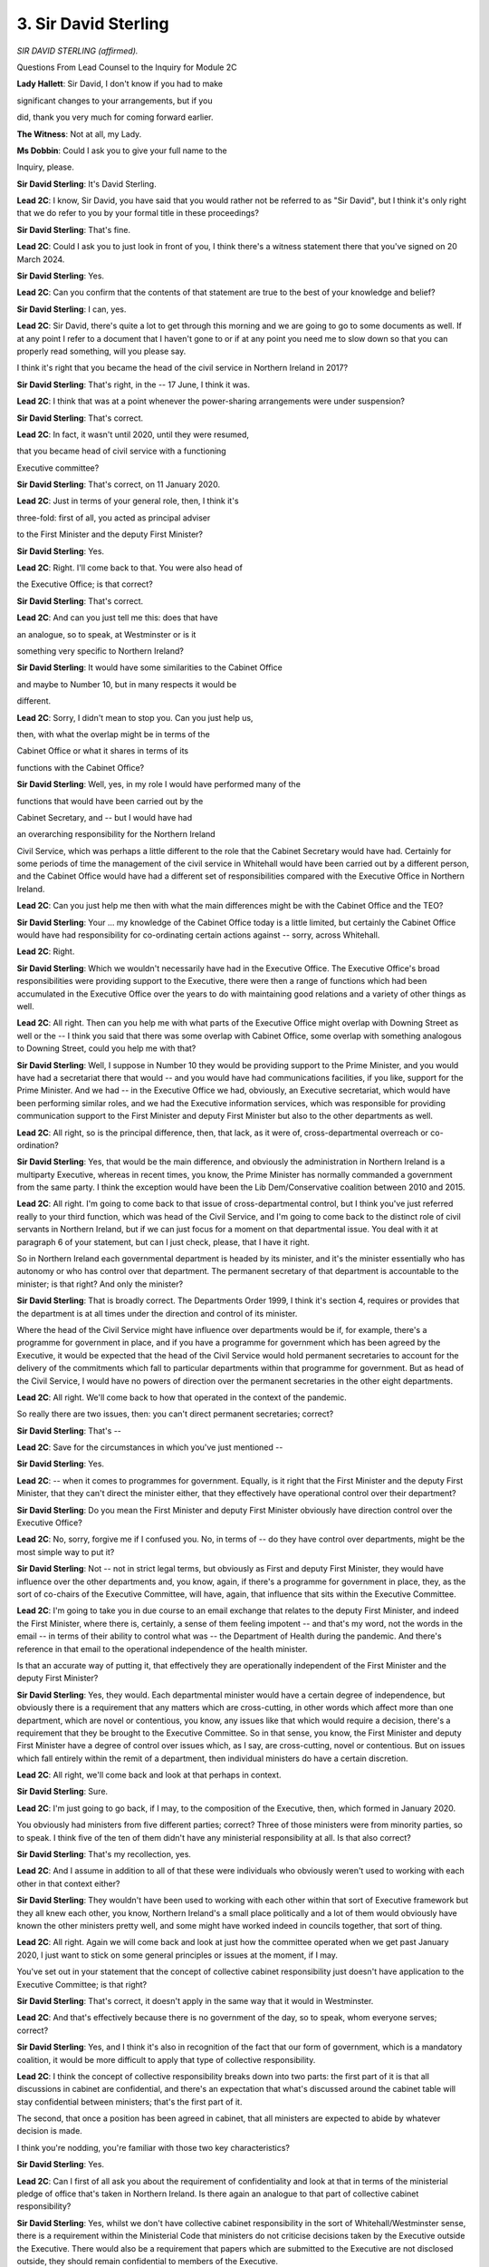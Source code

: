 3. Sir David Sterling
=====================

*SIR DAVID STERLING (affirmed).*

Questions From Lead Counsel to the Inquiry for Module 2C

**Lady Hallett**: Sir David, I don't know if you had to make

significant changes to your arrangements, but if you

did, thank you very much for coming forward earlier.

**The Witness**: Not at all, my Lady.

**Ms Dobbin**: Could I ask you to give your full name to the

Inquiry, please.

**Sir David Sterling**: It's David Sterling.

**Lead 2C**: I know, Sir David, you have said that you would rather not be referred to as "Sir David", but I think it's only right that we do refer to you by your formal title in these proceedings?

**Sir David Sterling**: That's fine.

**Lead 2C**: Could I ask you to just look in front of you, I think there's a witness statement there that you've signed on 20 March 2024.

**Sir David Sterling**: Yes.

**Lead 2C**: Can you confirm that the contents of that statement are true to the best of your knowledge and belief?

**Sir David Sterling**: I can, yes.

**Lead 2C**: Sir David, there's quite a lot to get through this morning and we are going to go to some documents as well. If at any point I refer to a document that I haven't gone to or if at any point you need me to slow down so that you can properly read something, will you please say.

I think it's right that you became the head of the civil service in Northern Ireland in 2017?

**Sir David Sterling**: That's right, in the -- 17 June, I think it was.

**Lead 2C**: I think that was at a point whenever the power-sharing arrangements were under suspension?

**Sir David Sterling**: That's correct.

**Lead 2C**: In fact, it wasn't until 2020, until they were resumed,

that you became head of civil service with a functioning

Executive committee?

**Sir David Sterling**: That's correct, on 11 January 2020.

**Lead 2C**: Just in terms of your general role, then, I think it's

three-fold: first of all, you acted as principal adviser

to the First Minister and the deputy First Minister?

**Sir David Sterling**: Yes.

**Lead 2C**: Right. I'll come back to that. You were also head of

the Executive Office; is that correct?

**Sir David Sterling**: That's correct.

**Lead 2C**: And can you just tell me this: does that have

an analogue, so to speak, at Westminster or is it

something very specific to Northern Ireland?

**Sir David Sterling**: It would have some similarities to the Cabinet Office

and maybe to Number 10, but in many respects it would be

different.

**Lead 2C**: Sorry, I didn't mean to stop you. Can you just help us,

then, with what the overlap might be in terms of the

Cabinet Office or what it shares in terms of its

functions with the Cabinet Office?

**Sir David Sterling**: Well, yes, in my role I would have performed many of the

functions that would have been carried out by the

Cabinet Secretary, and -- but I would have had

an overarching responsibility for the Northern Ireland

Civil Service, which was perhaps a little different to the role that the Cabinet Secretary would have had. Certainly for some periods of time the management of the civil service in Whitehall would have been carried out by a different person, and the Cabinet Office would have had a different set of responsibilities compared with the Executive Office in Northern Ireland.

**Lead 2C**: Can you just help me then with what the main differences might be with the Cabinet Office and the TEO?

**Sir David Sterling**: Your ... my knowledge of the Cabinet Office today is a little limited, but certainly the Cabinet Office would have had responsibility for co-ordinating certain actions against -- sorry, across Whitehall.

**Lead 2C**: Right.

**Sir David Sterling**: Which we wouldn't necessarily have had in the Executive Office. The Executive Office's broad responsibilities were providing support to the Executive, there were then a range of functions which had been accumulated in the Executive Office over the years to do with maintaining good relations and a variety of other things as well.

**Lead 2C**: All right. Then can you help me with what parts of the Executive Office might overlap with Downing Street as well or the -- I think you said that there was some overlap with Cabinet Office, some overlap with something analogous to Downing Street, could you help me with that?

**Sir David Sterling**: Well, I suppose in Number 10 they would be providing support to the Prime Minister, and you would have had a secretariat there that would -- and you would have had communications facilities, if you like, support for the Prime Minister. And we had -- in the Executive Office we had, obviously, an Executive secretariat, which would have been performing similar roles, and we had the Executive information services, which was responsible for providing communication support to the First Minister and deputy First Minister but also to the other departments as well.

**Lead 2C**: All right, so is the principal difference, then, that lack, as it were of, cross-departmental overreach or co-ordination?

**Sir David Sterling**: Yes, that would be the main difference, and obviously the administration in Northern Ireland is a multiparty Executive, whereas in recent times, you know, the Prime Minister has normally commanded a government from the same party. I think the exception would have been the Lib Dem/Conservative coalition between 2010 and 2015.

**Lead 2C**: All right. I'm going to come back to that issue of cross-departmental control, but I think you've just referred really to your third function, which was head of the Civil Service, and I'm going to come back to the distinct role of civil servants in Northern Ireland, but if we can just focus for a moment on that departmental issue. You deal with it at paragraph 6 of your statement, but can I just check, please, that I have it right.

So in Northern Ireland each governmental department is headed by its minister, and it's the minister essentially who has autonomy or who has control over that department. The permanent secretary of that department is accountable to the minister; is that right? And only the minister?

**Sir David Sterling**: That is broadly correct. The Departments Order 1999, I think it's section 4, requires or provides that the department is at all times under the direction and control of its minister.

Where the head of the Civil Service might have influence over departments would be if, for example, there's a programme for government in place, and if you have a programme for government which has been agreed by the Executive, it would be expected that the head of the Civil Service would hold permanent secretaries to account for the delivery of the commitments which fall to particular departments within that programme for government. But as head of the Civil Service, I would have no powers of direction over the permanent secretaries in the other eight departments.

**Lead 2C**: All right. We'll come back to how that operated in the context of the pandemic.

So really there are two issues, then: you can't direct permanent secretaries; correct?

**Sir David Sterling**: That's --

**Lead 2C**: Save for the circumstances in which you've just mentioned --

**Sir David Sterling**: Yes.

**Lead 2C**: -- when it comes to programmes for government. Equally, is it right that the First Minister and the deputy First Minister, that they can't direct the minister either, that they effectively have operational control over their department?

**Sir David Sterling**: Do you mean the First Minister and deputy First Minister obviously have direction control over the Executive Office?

**Lead 2C**: No, sorry, forgive me if I confused you. No, in terms of -- do they have control over departments, might be the most simple way to put it?

**Sir David Sterling**: Not -- not in strict legal terms, but obviously as First and deputy First Minister, they would have influence over the other departments and, you know, again, if there's a programme for government in place, they, as the sort of co-chairs of the Executive Committee, will have, again, that influence that sits within the Executive Committee.

**Lead 2C**: I'm going to take you in due course to an email exchange that relates to the deputy First Minister, and indeed the First Minister, where there is, certainly, a sense of them feeling impotent -- and that's my word, not the words in the email -- in terms of their ability to control what was -- the Department of Health during the pandemic. And there's reference in that email to the operational independence of the health minister.

Is that an accurate way of putting it, that effectively they are operationally independent of the First Minister and the deputy First Minister?

**Sir David Sterling**: Yes, they would. Each departmental minister would have a certain degree of independence, but obviously there is a requirement that any matters which are cross-cutting, in other words which affect more than one department, which are novel or contentious, you know, any issues like that which would require a decision, there's a requirement that they be brought to the Executive Committee. So in that sense, you know, the First Minister and deputy First Minister have a degree of control over issues which, as I say, are cross-cutting, novel or contentious. But on issues which fall entirely within the remit of a department, then individual ministers do have a certain discretion.

**Lead 2C**: All right, we'll come back and look at that perhaps in context.

**Sir David Sterling**: Sure.

**Lead 2C**: I'm just going to go back, if I may, to the composition of the Executive, then, which formed in January 2020.

You obviously had ministers from five different parties; correct? Three of those ministers were from minority parties, so to speak. I think five of the ten of them didn't have any ministerial responsibility at all. Is that also correct?

**Sir David Sterling**: That's my recollection, yes.

**Lead 2C**: And I assume in addition to all of that these were individuals who obviously weren't used to working with each other in that context either?

**Sir David Sterling**: They wouldn't have been used to working with each other within that sort of Executive framework but they all knew each other, you know, Northern Ireland's a small place politically and a lot of them would obviously have known the other ministers pretty well, and some might have worked indeed in councils together, that sort of thing.

**Lead 2C**: All right. Again we will come back and look at just how the committee operated when we get past January 2020, I just want to stick on some general principles or issues at the moment, if I may.

You've set out in your statement that the concept of collective cabinet responsibility just doesn't have application to the Executive Committee; is that right?

**Sir David Sterling**: That's correct, it doesn't apply in the same way that it would in Westminster.

**Lead 2C**: And that's effectively because there is no government of the day, so to speak, whom everyone serves; correct?

**Sir David Sterling**: Yes, and I think it's also in recognition of the fact that our form of government, which is a mandatory coalition, it would be more difficult to apply that type of collective responsibility.

**Lead 2C**: I think the concept of collective responsibility breaks down into two parts: the first part of it is that all discussions in cabinet are confidential, and there's an expectation that what's discussed around the cabinet table will stay confidential between ministers; that's the first part of it.

The second, that once a position has been agreed in cabinet, that all ministers are expected to abide by whatever decision is made.

I think you're nodding, you're familiar with those two key characteristics?

**Sir David Sterling**: Yes.

**Lead 2C**: Can I first of all ask you about the requirement of confidentiality and look at that in terms of the ministerial pledge of office that's taken in Northern Ireland. Is there again an analogue to that part of collective cabinet responsibility?

**Sir David Sterling**: Yes, whilst we don't have collective cabinet responsibility in the sort of Whitehall/Westminster sense, there is a requirement within the Ministerial Code that ministers do not criticise decisions taken by the Executive outside the Executive. There would also be a requirement that papers which are submitted to the Executive are not disclosed outside, they should remain confidential to members of the Executive.

**Lead 2C**: We will see or it's quite clear from the minutes of the meeting that there's constant reference to leaking and this is during Executive Committee meetings, just to be clear, and reference, for example, to discussions being tweeted as they're happening as well, obviously by parties external. Was that a normal feature of Executive Committee meetings in other times, in other words outside the pandemic, or was that something very specific to the pandemic?

**Sir David Sterling**: Certainly discussions I have had with my predecessors going back a number of years, back even to the Executive, back in 1999/2000, there has been a persistent problem of papers being leaked. It's probably fair to say that the problem has got worse in more recent times, particularly when we have, you know, mobile phones with cameras, when we have social media, that kind of thing. I don't have any hard evidence to show that there's been an increase but certainly the perception amongst my former colleagues would be that the problem has become more difficult in recent times.

**Lead 2C**: The reason why it exists is obviously so that there can be full and frank discussions between ministers without fear of it being put into the public domain. Does it or did it have an inhibiting effect during the pandemic, that ministers couldn't trust that that principle would hold?

**Sir David Sterling**: I think there was a -- there was a practical impact, and that was, I would have detected a tendency amongst ministers bringing papers to the Executive to submit them as late as possible, just to reduce the chance that they would leak, and that of course creates difficulties for other ministers who maybe were not getting papers until very close to the start of the meeting, even right up to the actual due time that a meeting was meant to start. And, yes, I think there probably was an inhibiting factor as well, you know, that ministers were reluctant to bring forward items which were extremely sensitive.

**Lead 2C**: But that did have a real consequence, didn't it, during Executive Committee meetings during the pandemic, because quite often I think it was Ministers Long and Mallon, for example, wouldn't have had the papers until quite late in the day and sometimes that meant that meetings, for example, had to be adjourned even if they were quite urgent?

**Sir David Sterling**: It didn't happen on all occasions --

**Lead 2C**: No.

**Sir David Sterling**: -- but it did happen fairly regularly that some ministers would say, I think with justification, that they hadn't had sufficient time to read the papers and that there would then have been an agreed adjournment, and in fairness the First Minister and deputy First Minister were usually quite happy to concede such adjournments, although it obviously did make -- it made it harder to do business efficiently.

**Lead 2C**: All right.

I'm just going to come back, if I may, to some of the more constitutional issues, Sir David. I think one of the things you suggest in your witness statement, and certainly the experts in Module 2C suggest, is that the departmental structure in Northern Ireland means that ministers are often quite reluctant to confront difficult decisions, and I think because they get fixed with the difficult decision as opposed to colleagues in a cabinet or a government being fixed with a difficult decision.

Is that right?

**Sir David Sterling**: That would be my clear perception and my experience is that there is a reluctance, in my view, amongst all the political parties to do things which they would perceive would have a negative -- give rise to a negative public reaction, and that could be, you know, the reconfiguration of a public service such as health or education. There has been, I think, a reluctance in the past to do some things which, you know, reviews, strategic reviews and other things have suggested need to be done.

So, yes, I have seen that.

**Lead 2C**: Right.

One of the issues that's probably going to be quite important, certainly in the course of your evidence, is the suggestion again by some of the witnesses and by the experts in Module 2C that departments in Northern Ireland did operate in quite a compartmentalised way, and that there were a number of reasons for that. I'm going to ask you about the reasons in a moment, but can I just ask whether or not you agree with that observation that has been made?

**Sir David Sterling**: I agree with it to an extent, but I would say in the early weeks of the new administration one of the immediate tasks was to prepare a programme for government, we hadn't had a programme for government since the one that applied between 2012 and 2016 and --

**Lead 2C**: I'm just conscious and I apologise for interrupting you, but it's probably sensible if you explain what a programme for government is.

**Sir David Sterling**: Sorry, yes.

**Lead 2C**: I assume it's something akin to a manifesto that's agreed between the --

**Sir David Sterling**: A programme for government in simple terms is a plan and it is a plan which the Executive would agree for a period of usually three years or more. It should usually contain a statement of what the Executive's priorities are, what the commitments and actions it is -- it has agreed to take over that three-year period, and ideally it should be linked to a budget, so in other words there should be a clear linkage which shows how the commitments which are set out in the programme for government are going to be paid for, in very simple terms.

I think the point I was going to make in the early weeks was that I actually did detect a strong desire amongst the new ministerial team to work together. I think they clearly felt that after three -- a three-year absence they needed to step up, they recognised that there was a lack of public confidence in the institutions, and for example we held two away days, one in January, one in February, where we were exploring what would need to go into the next programme for government, and I was quite impressed with the sort of collegiality that was on view on those two days.

Unfortunately, the onset of Covid meant that we were actually never able to translate all that preliminary work into a programme for government at that particular time.

**Lead 2C**: All right, so essentially what you're saying is that if there is a tendency or if these departments have quite a lot of autonomy and independence, nonetheless that ability to work together is something that can occur and it's just a question of willingness on the part of the ministers to overcome any of those --

**Sir David Sterling**: Yes, "willingness" I think is a very good word, and what I would have found is that a lot would have depended on the personality of individual ministers and the extent to which people had built relationships with each other, which crossed maybe party boundaries. But, as I say, in those early weeks I was quite encouraged by what I was seeing.

**Lead 2C**: All right, obviously the fundamental question is whether or not that willingness held up as time progressed, but perhaps if again I can just stick to some of the really fundamental constitutional issues and then we'll revisit that. I wanted to ask you -- and again it's an important point about the role of civil servants then in Northern Ireland and their distinct position from counterparts in Westminster, and again I wonder if you could help me with that, that this idea that what distinguishes the civil servant in Northern Ireland, is that part of their role, being to help maintain or to facilitate power-sharing or to mediate political relationships? Could you explain a bit more about that, and whether you agree with it, of course?

**Sir David Sterling**: Yes. I don't -- I'm not sure anything is written down which makes that a clear responsibility of Northern Ireland civil servants, you know, at its simplest level we are there under the direction and control of our ministers to serve our ministers to the best of our ability, but certainly custom and practice, you are going back 24 years to the first Executive post the Good Friday Agreement, there was always a strong sense amongst the Civil Service that our role was to help make the institutions work, you know, recognising that, you know, a mandatory four or five-party coalition is an inherently more difficult form of government to manage than, say, a single party type of government that you would usually see in London.

So there wasn't a sort of set of tools or levers that we would pull to do this, but I think we all in our own way felt that we had a responsibility to encourage ministers to work together within the framework of the programme for government, et cetera.

**Lead 2C**: But presumably then a key part of your role is that idea of forging compromise so that you can get all of the parties fundamentally to agree common positions with each other?

**Sir David Sterling**: Yes, certainly, and my own experience over the years in different departments, I would have always thought it important to work across departmental boundaries, and the reality is on most occasions ministers are willing to do that, I think sometimes this idea that ministers operate in departmental silos is a little overstated. In my experience, the ministers I worked with, was that they were keen to work across boundaries, and there are practical reasons for that, and that is that there are very few things that ministers want to do that they can do solely within the powers and responsibilities that they have within their own department.

If you look at the big issues, the big challenges in Northern Ireland, most of them require a cross-departmental response, so yes, at times you would see people retreating into departmental silos, but it wasn't, that wasn't something that was always evident.

**Lead 2C**: All right, I just wanted to come back to the point you made in your witness statement, this idea that sometimes the need for compromise could drive decision-making towards the lowest common denominator. Is that right? I mean, those are your words.

**Sir David Sterling**: Yes, unfortunately there was evident and it would be particularly evident where we were maybe -- let me think.

*(Pause)*

**Sir David Sterling**: Think of an example, let's say in the Executive Office issues around culture, language, et cetera, could be quite difficult, and what you might tend to see is it would be difficult to get agreement on a way forward on issues of that sensitive nature, you know, flags, symbols, emblems, all that type of thing. That would require quite a bit of effort to try and find common ground, and, you know, I think history shows that on occasion that common ground simply cannot be found. On other issues what you might find is that one party, and I'm talking about the Executive Office again, which, you know, in my time would have always been -- we'd always had a sort of Sinn Féin/DUP partnership there. You might have found that a difficult thing for one party might be conceded if a difficult thing for the other party was, you know, traded, if you like.

**Lead 2C**: So it's a sort of bargaining process --

**Sir David Sterling**: Bargaining process you would get. So, you know, what you would find is the difficult issues, they might just not be agreed or it might be that they were agreed on the basis that something else was being agreed.

**Lead 2C**: Right.

I'm going to move on then to a distinct topic, which is the absence of ministers between 2017 and 2020, and I think you've been candid in your witness statement, as I think you've been before, before the Inquiry about the impact that that had on public services in particular in Northern Ireland up until the eve of the pandemic.

Is that right?

**Sir David Sterling**: Yes, I felt that I had to be candid about this. When I came to the Executive Office in June 2017, the ministers had been away for six months or so. Nobody thought it would last much longer than that, and there were political talks that summer, there were high hopes that would reach a conclusion, didn't prove to be the case, and I would have said regularly in my role at the time that I thought this was totally unacceptable that civil servants were being left to operate, to -- you know, to run a government without the direction and control that would normally be expected from ministers.

I never believed at that stage that it would be allowed to go on for three years, and I said at the time I can't imagine in any other part of the United Kingdom such a thing would have been allowed to prevail.

Nonetheless, it did, but it has had consequences, and the fact that, you know, we had that three-year hiatus and then another three-year -- sorry, another two-year hiatus, which only ended earlier this year in February, has, in my view, left public services in a very bad state. I talked about stagnation and decay.

**Lead 2C**: Yes.

**Sir David Sterling**: But I think that the problems that you're seeing in particularly our health service and in our educational services but in pretty much all our other services are, to a large extent, in part down to the fact that for five years out of the last seven we have had not had ministerial direction.

**Lead 2C**: I just want to go back to the period before the onset of the pandemic in January 2020. The Inquiry is aware that obviously there had been a number of papers advocating radical reform in Northern Ireland health services and particularly -- in particular the Bengoa report.

I mean, first of all, was there a need for radical reform? Was that an imperative before 2020?

**Sir David Sterling**: Yes, very much so, and in fact in my witness statement I have set out an extract from Fiscal Council's report, a sustainability report they did on the health service, and that actually itemises a number of strategic reviews which have been carried out on the health service going back, I think, maybe 30 or 40 years, and there has been common theme to a lot of those reports: basically they are suggesting that the health service needs to be reconfigured, that there needs to be greater focus given to primary care, that there needs to be the collection of specialisms in specialised units. You know, a range of things like that. And sadly, that transformation has not happened and the Bengoa report is now eight years old.

**Lead 2C**: So I think there are two aspects to that. I think the first question is whether or not, in your view, the state that services had reached prior to January 2020, whether or not that conditioned in part the response to the pandemic thereafter?

**Sir David Sterling**: I think the absence of ministers for those three years left the health service in a weaker position than it ideally would have been in to deal with a pandemic.

Now, I would much prefer to defer to my Department of Health colleagues to talk about that in more detail, because, you know, my knowledge wouldn't be as good as theirs, and obviously I'm now three and a half years retired as well, so I wouldn't want to be seen as an authority on just how bad things were in the health service, but I don't think it would be an understatement to say that the health service -- that the neglect that it suffered for three years left it less well prepared to deal with a pandemic than it otherwise should have been.

**Lead 2C**: All right. And just -- there's a second part to the question, which is obviously when power-sharing then resumed in January 2020, it was with all of the work that had accrued over the previous three years that required ministerial decision-making, presumably, and I take it that's what your programme for government was intended then to address in that first year; is that right?

**Sir David Sterling**: Yes. And again, in fairness, there was -- as I've already said, I detected a really strong willingness among ministers to tackle some of these big issues. And it's also worth noting that we had the New Decade, New Approach agreement in place; that contained some financial resources to help address some of the problems in the health service, and it contained commitments as well to address some of the particular challenges facing the health service at the time.

So, you know, that was a piece of work which needed to be developed and taken forward, and I saw that as something that would sit alongside the development of a new programme for government, and I would have seen those two things being brought together as a means of addressing the big structural challenges in the health service. And indeed in other services as well.

**Lead 2C**: All right, and I think one of the issues that's linked to that was that there had previously been an absence of multi-year budgets as well; is that correct?

**Sir David Sterling**: Yes, we hadn't had a -- the last programme for government had been agreed in March 2012, the last multi-year budget had been agreed in the previous year, 2011. Now, the absence of multi-year budgets in Northern Ireland wasn't solely down to issues here. There would have been quite a number of years where the Treasury would not have produced spending reviews, you know, spanning more than one year, so there had been a number of single year budgets in Whitehall, which obviously meant that Northern Ireland couldn't produce a multi-year budget either.

**Lead 2C**: And the consequence of that is simply your ability to pre-plan any reforms is limited because you can only say "This is what we can do in the year to come"?

**Sir David Sterling**: Well, indeed, and if you're looking at big, complex services like the health service or like education, it is much more difficult to plan if you only know what your -- you know, what your financial envelope is going to be for the next year. And, indeed, one of the other problems we've had in recent years has been that we haven't even had single year budgets agreed well in advance of the start of the financial year, and that makes it incredibly hard for those who are running public services to manage those services. Like, for example, the budget for 2024/2025 has just been agreed by the Executive and we're at the beginning of May.

**Lead 2C**: Right.

That idea or the understanding about the fragility of the health service in January 2020, was that one of the principal concerns then of the Executive Committee? I mean, was that one of the key issues that needed to be addressed at the start of that year?

**Sir David Sterling**: Yes, I would have said at the start of 2020 the problems in the health service would have been considered by pretty much all ministers as one of their top priorities, if not the top priority. We had had strikes in the health service which had just been settled, in part due to the finances that were put forward in the New Decade, New Approach package, but we also were -- we were seeing very high waiting lists, which, again, I think, there was a clear desire to tackle. So that -- you know, those issues and then the knowledge that the Bengoa report was sitting on the shelf waiting to be taken forward would have been at the front of, I think, all ministers' minds in January/February 2020.

**Lead 2C**: As the pandemic started to unfold in January and February 2020, do you think that there was cognisance or thought about the extent to which the fragility of the health service might actually be a really important thing for the entire Executive Committee or the Executive Office to also think about in terms of what was unfolding?

**Sir David Sterling**: Yeah, I think the -- I think there would have been a recognition, there would have been an understanding that particularly as we got to understand the nature of the coronavirus, that the health service would be under particular stress, and that that stress would in a sense have been exacerbated by the structural problems which had built up over a number of years.

**Lead 2C**: I think in your witness statement, but forgive me if I'm wrong about this, I think you say that that understanding crystallised in and around the start of March. Is that right?

**Sir David Sterling**: Yes, I think that's fair.

**Lead 2C**: All right. I'm going to come back and ask you about that in more detail.

**Sir David Sterling**: Yep.

**Lead 2C**: Just again I'm going to move on to ask you about civil contingency arrangements, but before I do, I think one of the other things that is suggested by the Module 2C experts is that not having had ministers in place before January 2020 also meant that they hadn't been able to develop relationships with counterparts either in Westminster or in the Republic of Ireland as well. I wanted to ask you, from your experience, whether or not those kind of relationships, those individual relationships, are actually important and matter in government in Northern Ireland?

**Sir David Sterling**: They are important. Their importance will vary depending on the particular portfolio that a minister has. So, for example, if I take the Minister of Agriculture, Environment and Rural Affairs, you know, just given the history, you know, our history in the EU and then having now left the EU, there would have been a very close relationship between local agriculture and environment ministers and the DEFRA minister in Westminster. There would equally have been strong relationships in that regard on the North/South, Belfast/Dublin basis as well.

Other departments would have relationships as well, like, for example, the economy minister would have had strong relationships with the economy departments in London and perhaps in Dublin as well. A lot would have depended -- sorry, the extent to which those relationships were developed would have depended, in my experience, on the personality of the individual minister, but also their party affiliation.

**Lead 2C**: I see, so in effect, I don't want to simplify this, but you would expect those politicians who were of a Nationalist background to more naturally want to foster relationships with counterparts in the Republic, and vice versa, or is that too simplistic?

**Sir David Sterling**: It's not too simplistic, it wouldn't completely accurately portray what was actually happening. There would have been that tendency that, you know, that ministers from a Nationalist background would have looked to Dublin, Unionist ministers would have looked to London, but there would have been plenty of examples where that didn't hold entirely and there would have been examples I can think of, of Unionist ministers have very strong relationships, for example, with their health counterparts in Dublin, and equally, you know, I can think of examples where, say, a Sinn Féin agriculture minister would have had a good relationship with a DEFRA minister in London. So there's an element of truth to it, but it's --

**Lead 2C**: It's slim.

**Sir David Sterling**: Yeah.

**Lead 2C**: So there's probably a pragmatic consideration, first of all, and then a question of willingness again on the other ...

**Sir David Sterling**: Yes, and I suppose it goes back to one of my earlier points, that ministers in wanting to do things will often find that they need the co-operation of people in London and Dublin or even Cardiff and Edinburgh, and that, you know, whatever their party affiliations, they will build relationships with that aim in mind.

**Lead 2C**: Before I leave this topic, then, can I ask you about the First Minister and the deputy First Minister role, and ordinarily or whether it mattered here that those relationships didn't exist prior to January 2020 in terms of counterparts with the Republic of Ireland and Westminster as well?

Sorry, that was a clumsily put question, but I suppose what I'm asking you is whether or not they hadn't had an opportunity to establish relationships with their counterparts, whether or not that mattered?

**Sir David Sterling**: I'm not sure that would be a major issue, because if you take the First and deputy First Minister in January 2020, Michelle O'Neill and Arlene Foster, they would have known each other very well, they were both ministers in previous Executives, they would have known their counterparts in Dublin pretty well through the talks processes that had gone on over -- on and off, over the previous three years. So the personalities would have been known. There would have been relationships there which could have been built on. What you wouldn't have had would have been the relationships that you would expect to deliver, you know, from two people who were responsible for similar portfolios in different jurisdictions, and that obviously would require a bit more development.

**Lead 2C**: Can I just ask you again, then, coming back to January 2020, what the state of general relationships were like, and I'm referring here to ministers, in terms of their Republic of Ireland counterparts, or if it's possible to characterise the relationship generally or not?

**Sir David Sterling**: Let's say the two health departments, I think my understanding was that the Northern Ireland health minister fairly quickly established a good working relationship with his counterpart in the South. Now, I stand to be corrected by Robin Swann if that's not the case, but that's my understanding. I know certainly as we moved through the year the relationship between the two departments at both official and ministerial level was good.

If you look at the First Minister and deputy First Minister, again the relationship between the First Minister, Arlene Foster at the time, and the Dublin administration, on a personal level, I think Arlene Foster got on really well with Leo Varadkar and with Simon Coveney, but at a political level there would have been tensions there.

**Lead 2C**: Is that because of EU exit?

**Sir David Sterling**: Yes, it would have been over EU exit, and again I'm sort of wary about making -- sort of passing comment on these issues, but my sense would be that there would have been, you know, a good working relationship between the deputy First Minister and the Taoiseach at the time, but then you've got to bear in mind that the political -- the political arithmetic in Dublin is also a factor there, you know, given Sinn Féin's growing strength in Ireland.

**Lead 2C**: Yes, so a complicating factor was the fact that Sinn Féin were an oppositional party to the government in Dublin --

**Sir David Sterling**: Correct.

**Lead 2C**: -- at the same time?

**Sir David Sterling**: Correct.

**Lead 2C**: And I think we might see that play out then a bit later in events in the pandemic when Northern Ireland is perhaps not informed about steps that the Republic of Ireland is taking in response to the pandemic?

**Sir David Sterling**: Yes, although I think those party differences, as we've moved into the pandemic, were of less relevance, you know, they were less evident to me than the differences that might have occurred between what was being done North and South.

**Lead 2C**: All right. I'm going to move on, then, if I may, to ask you about some of the arrangements for civil contingencies in Northern Ireland, and I think we've got ten minutes before lunch, so let's see if we can fit those in.

I wonder if I could ask to be brought up on screen, please, INQ000092739.

I think you said, Sir David, in your witness statement, that you were familiar with this protocol, and you've referred to it in your witness statement.

Can I just check, though, was this the key protocol from the perspective of the TEO that would guide the response to the pandemic?

**Sir David Sterling**: Yes, that would be correct.

**Lead 2C**: All right, and we can see that it's dated September 2016. If we could just go to the first page of it, that's page 3, sorry. So we can see from this that this protocol applies, first of all, at paragraph 1, Sir David, when an emergency has occurred or is anticipated which is likely to have a serious impact either on part or the whole of Northern Ireland; yes?

**Sir David Sterling**: Yes.

**Lead 2C**: And it sets out that the arrangements can be activated as required, and then the first bullet point is to:

"... provide strategic co-ordination of the response ... or recovery across [Northern Ireland] departments ..."

Just looking at paragraph 1, obviously the emergency doesn't have to have eventuated, does it, it can be an anticipated emergency, something that's coming down the line?

**Sir David Sterling**: No, certainly if you're dealing with a contingency, whether it's one that is happening or one that's emerging, you would normally go through a process where there is a prepare phase, then a response phase, then a recovery phase.

**Lead 2C**: Yes.

**Sir David Sterling**: So in early January/February we would have been very much in the prepare phase.

**Lead 2C**: But nonetheless guided by this protocol?

**Sir David Sterling**: Yes, absolutely.

**Lead 2C**: Right. So this protocol does apply whenever you're at that prepare phase?

**Sir David Sterling**: Yes.

**Lead 2C**: All right. If we look at paragraph 2, I'm just mentioning this because we'll hear plenty of reference to it, the arrangements were known as NICCMA; yes?

**Sir David Sterling**: Yes.

**Lead 2C**: If we look at paragraph 3, it sets out that:

"The First Minister and the deputy First Minister or the TEO may activate NICCMA following a request to do so from the Executive ..."

Correct?

**Sir David Sterling**: Yes.

**Lead 2C**: And I think if we look to the very last line of that paragraph, in the absence of any such requests whenever TEO judges it appropriate to do so?

**Sir David Sterling**: Yes.

**Lead 2C**: Yes, so in other words there's no -- we'll come to the lead department in a moment, but it doesn't require the lead department, so to speak, to ask the First Minister and the deputy First Minister to activate these arrangements, they have the power to do that?

**Sir David Sterling**: That's correct.

**Lead 2C**: If we just go over the page, please, and if we look at paragraph 9, we see that this applies to two types of emergencies, the local one and then over the page the strategic one. Again I think that's put in very broad terms, Sir David, at the top, that the government role in this kicks in whenever strategic level intervention is required; is that right?

**Sir David Sterling**: Yes.

**Lead 2C**: Then if we go over the page, please, to paragraph 12, again it's set out there the sorts of things that might require a strategic level approach and, as you might expect, things like very large numbers of people affected; yes? I think if we see, as we work through this, a high degree of public anxiety or implications beyond Northern Ireland; yes?

**Sir David Sterling**: Yes.

**Lead 2C**: Then if we look at paragraph 13 it sets out the different levels of strategic emergency, and maybe if we just look at "serious", and that's defined whenever a number of sectors might be affected or impacted; yes?

**Sir David Sterling**: Yes.

**Lead 2C**: Or a number of organisations might be involved in responding.

Then level 3, catastrophic, so that applies to an emergency which has or which threatens catastrophic impact; correct?

**Sir David Sterling**: Yes.

**Lead 2C**: And it sets out there:

"TEO will facilitate the strategic multi-agency co-ordination through the activation of the NICCMA. UK-wide co-ordination will be delivered through activation of the Cabinet Office Briefing Room ... arrangements."

We know obviously that those COBR arrangements began in January 2020.

**Sir David Sterling**: Yes.

**Lead 2C**: Level 3 suggests that there's some parity of arrangement or that this will kick in at the same time that COBR kicks in; is that your understanding as well?

**Sir David Sterling**: Yes. It depends what you mean by "kicking in".

**Lead 2C**: All right. What this tends to suggest is when an emergency reaches this stage --

**Sir David Sterling**: Yes.

**Lead 2C**: -- that COBR will be operating in the United Kingdom, and that these arrangements will be expected to be in place, again as a sort of -- I'm sorry to keep using this word -- but as an analogue to the COBR arrangements. Is that also your understanding?

**Sir David Sterling**: Yes, we will be in this process, but I think what -- when people talk about activating NICCMA, I think what they quite often mean is the setting up -- sorry, the establishment of the Civil Contingencies Group.

**Lead 2C**: Yes.

**Sir David Sterling**: And also the establishment of the Northern Ireland hub.

**Lead 2C**: Yes.

**Sir David Sterling**: My view would be that you don't need to do either of those two things, which are response functions, until you've moved out of the prepare phase. So, you know, my view would be that, yes, we were clearly being invited to attend COBRs, we were getting the briefings that were coming from them, but we had not reached the stage in sort of January/February where in my view it was appropriate to activate NICCMA in the sense of establishing the Civil Contingencies Group, and the -- setting up the Northern Ireland hub, and certainly I think it's also mentioned earlier in the document here, the role of the lead government department --

**Lead 2C**: Yes.

**Sir David Sterling**: -- and for a health pandemic it was well established that the Department of Health would lead on health pandemics of that nature. So in a sense, Department of Health was taking the lead in responding, in preparing for and responding to the pandemic, and we were in, you know, regular contact with the Department of Health, like daily contact, so we would have been, you know, liaising very closely with them, and I was always very clear that at any point in time they asked us to activate NICCMA, and by that I mean establish the Civil Contingencies Group and set up the Northern Ireland hub, we would have done so.

Now, it's now a matter of record that we didn't do that until, you know, the third week in March, and, you know, I think that was felt to be appropriate at the time but I'm sure you'll want to push me on that.

**Lead 2C**: No, you're covered quite a lot of ground and I've got quite a lot that I want to ask you about almost everything that you have said. I'm just focusing at the minute on this document, Sir David. But I don't think it's -- I mean, there's no question, there wasn't an analogue, so to speak, to COBR operating in Northern Ireland from January, and I think the first CCG meeting took place on 20 February.

**Sir David Sterling**: That's correct, yes.

**Lead 2C**: And then I think there was another one on 12 March, that was a ministerial one?

**Sir David Sterling**: That's correct.

**Lead 2C**: All right. We'll cover the ground probably in a bit more detail after lunch. But I'm just -- I don't know if I've got time to just finish this document and then we can come back, having done it, but if we look at paragraph 16 we can see that in terms of the Northern Ireland Executive role as foreseen in this protocol, at paragraph 16 it refers to them possibly -- or:

"... may wish to meet to consider the impacts of the emergency and to offer ... support to members of the public affected ..."

I'll come back in a second to that, if I may.

Then just if we continue over the page, please, to page 8, and we look at paragraph 19, again that sets out that:

"Level 2 and Level 3 emergencies require direction, co-ordination and effective decision-making at government level."

Yes?

**Sir David Sterling**: Yes.

**Lead 2C**: And, again, presumably that applies as much to the preparedness phase as it does to the --

**Sir David Sterling**: Yes.

**Lead 2C**: -- response phase.

Then at paragraph 21 it sets out the structures for responding, and we can just see, if we follow that down to paragraph 22, certainly I think this protocol suggested that the Civil Contingencies Group was the strategic co-ordination group; yes?

**Sir David Sterling**: Yes.

**Lead 2C**: That it would be responsible for the overarching strategy; yes?

**Sir David Sterling**: That's correct.

**Lead 2C**: And also that it would direct --

**Sir David Sterling**: When we'd moved into the response phase, yes.

**Lead 2C**: And it says there it would direct the response and commit resources across Northern Ireland; yes?

**Sir David Sterling**: Yes.

**Lead 2C**: Then it sets out the various roles that it might have, so, for example, directing and co-ordinating the efforts of government -- sorry, of departments, and then, second, assessing the wider impact of events as well.

In terms of your delineation between preparedness and responding, obviously this protocol doesn't set out any such delineation, the premise of it is that it will apply when an emergency is anticipated. Why do you say that paragraph 22 is whenever the government is in response mode?

**Sir David Sterling**: In a health -- sorry, in the circumstances we were facing, where there was an emerging pandemic, the role of CCG, you know, led by the Executive Office, would have been to co-ordinate the work of the departments other than the Health Department. You know, the Health Department would still have been in the lead when it came to the actual health response to the pandemic.

So, you know, the view I would have had at the time, and with my colleagues in that area, was that you don't want to establish CCG until that point in time where there is a need for departmental co-ordination in terms of response.

Now, we didn't actually establish CCG until it was 18 March.

**Lead 2C**: Yes.

**Sir David Sterling**: I will concede now that it would probably have been prudent to have established it a few days earlier, perhaps at the end of the previous week, and I say that for two reasons. Firstly, and again this is knowing what we know now, we didn't get the number of volunteers coming forward to staff up the hub, which provides support to CCG, that we had anticipated, and for that reason it would have been sensible, I think, to have established it a little earlier, so that we could have known this and mitigated it sooner than we did.

Now, in my view, we did mitigate the immediate absence of volunteer -- sorry, the immediate shortage of volunteers quickly.

**Lead 2C**: I'm just going to stop you because we will come back and deal with staffing in more detail. I think the point, really, though, is that this foresees the setting of an overarching strategy. Why isn't that as much a part of preparedness as it is of responding?

**Sir David Sterling**: Well, the -- it's the preparedness phase where you will be, in a sense, developing your planned response. And again, we can talk about resources later, but the people who were doing the preparation work in the Executive Office but also in departments would have been the same people that would have been staffing up the hub. So our reluctance to -- not reluctance, but the decision to establish CCG when we did was in part because we wanted to use the resources available to us to best effect. So, for example, in early March we had commissioned impact assessments from all departments. There had been a workshop on 6 March, facilitated by Chris Stewart and the CCPB team, which was looking at how we actually co-ordinate that exercise across departments. So that work was part of the preparedness work, and had we established the hub and Civil Contingencies Group earlier, it might have compromised that work.

**Ms Dobbin**: All right. I think that's --

**Lady Hallett**: I think it's too important a subject to try to get you to squeeze it in before lunch, Ms Dobbin.

I'm sorry, Sir David, as you know we have to take regular breaks, so we will break now for lunch and I will return at 1.50.

*(12.52 pm)*

*(The short adjournment)*

*(1.50 pm)*

**Lady Hallett**: Ms Dobbin.

**Ms Dobbin**: Thank you.

Sir David, just before the short adjournment we were looking at the protocol, if I could just go back to that, please, and ask for it to be brought up on screen.

It's INQ000092739, and page 9, please.

So we were just looking at paragraph 22, Sir David, so the role of the Civil Contingencies Group, and I think that you agreed that this protocol certainly foresaw at least that it would direct the response to the emergency, commit resources and that it would have a strategic decision-making role as well, and that as part of its role -- and we see that at the first subparagraph -- that it would have the ability to direct and co-ordinate the efforts of the other government departments as well. Again, I think uncontroversial between us that that also could be done as part of the preparedness phase.

**Sir David Sterling**: Yes.

**Lead 2C**: If we just go on in this document, please, to paragraph 36, that's page 14.

Again, if we look at paragraph 36, it foresees the linkage between NICCMA, doesn't it, and COBR? And specifically it foresees that the Northern Ireland arrangements will feed directly into COBR. Correct?

**Sir David Sterling**: Yes.

**Lead 2C**: And again, just coming back to the fact that COBR had been on foot since January 2020, who was then -- who had that role in the absence of the NICCMA arrangements having been stood up at that phase? Who was providing that government feed, as it were, into COBR?

**Sir David Sterling**: There had been a number of meetings of COBR from late January onwards, and -- I don't have the exact numbers in front of me, but in most of the COBR meetings there would have been somebody from Northern Ireland. So on some occasions there would have been the First Minister, deputy First Minister, on some occasions there would have been the health minister. There would usually have been somebody from the Civil Contingencies Planning Branch accompanying ministers, and some occasions, sorry, the minister for health would have been there. So on most of those occasions where COBRs took place and Northern Ireland had been invited, there would have been ministers -- sorry, there would have been ministers present supported by officials as well.

**Lead 2C**: All right. So I think the short answer to that is it would depend on who was going to COBR, and if it was the health minister you would expect him to feed in to COBR; is that right?

**Sir David Sterling**: Yes.

**Lead 2C**: He would present the position on behalf of Northern Ireland, and then when the First Minister and the deputy First Minister started to go, I don't think that was until March, you would then expect them to take that role on; is that right?

**Sir David Sterling**: Yes. I think it's fair to say that the perception from ministers who attended COBR during that period was that they were being advised what UK Government was up to, but there wasn't much two-way transmission of information. I think some ministers have been quoted as saying they felt that their attendance at COBR was often a tick box exercise.

**Lead 2C**: All right, we'll come back to that, if I may, and address that in the context of some of the evidence and communications with the Cabinet Office. I just wanted to finish, if I may, in terms of the document, on paragraph 41, and that sets out, doesn't it, the role of the lead government in NICCMA?

Again, I think it's right, it's set out in fairly simple terms, isn't it, that it has that role because it has expert knowledge of the cause of the emergency?

**Sir David Sterling**: Yes.

**Lead 2C**: Which -- it can inform the response by formulating a prognosis, so allowing other emergency responders to understand the implications for their sectors. Then it also goes on to say that under NICCMA it is possible that there could be multiple lead departments as well?

**Sir David Sterling**: Yes.

**Lead 2C**: All right.

In terms overall of this protocol, you're obviously very familiar with it, do you agree that it was wholly inadequate for dealing with an emergency like a pandemic, because it does only seem to foresee or apply to the sort of very short-term type of emergencies like floods and that kind of thing?

**Sir David Sterling**: Yeah, I think that's generally a fair comment. I think we would have recognised that there was a need to update the protocol. We had operated the civil contingencies arrangements for an extended period during 2018 and 2019, in anticipation of the risk of the UK leaving the EU without a deal with Europe, the sort of no-deal Brexit that was talked about, and we had in 2019 commissioned a review of the arrangements, there was a report done by PwC --

**Lead 2C**: It's been referred to in this Inquiry as "the futures report".

**Sir David Sterling**: Indeed. There was a recognition in early January that there was a need, as I say, to update our arrangements. That didn't happen for a variety of factors. One was CCPB was short of resource, and I'm happy to talk about the context for that, but also the other factor was the emerging Covid pandemic, which really required us to activate the arrangements and they were not subsequently updated until 2021, and in part I helped to facilitate that by re-directing a senior civil servant from elsewhere in the Executive Office into CCPB in August 2020, Mr Andy Cole, and he over the next year actually did update those arrangements and there are -- there's a new protocol in place since, I think, August 2021, and I think I understand that has been further updated in autumn 2023.

**Lead 2C**: But just going back to the position as it stood in January 2020, that report had made 85 recommendations about civil contingency planning in Northern Ireland, none of which had been acted on by the time the pandemic had started to unfold; is that right?

**Sir David Sterling**: I -- I'm not sure none of them had been acted upon, but certainly I would accept that there had been at very best very limited implementation of those recommendations.

**Lead 2C**: Okay, and I think we will come to, if we don't come to it with you, but certainly we know that Mr Stewart put forward a proposal on 25 January --

**Sir David Sterling**: He did.

**Lead 2C**: -- setting out the need for there to be a review of the arrangements; is that right?

**Sir David Sterling**: That's correct.

**Lead 2C**: So notwithstanding there had been that report making those recommendations, the recommendation in January was that there be a further review in order to determine how those arrangements could be improved or made more robust; is that right?

**Sir David Sterling**: Yes. That could make it sound as if Mr Stewart was in a sense delaying the implementation of the PwC recommendations, but I think what he meant was there that the review would make sure that the arrangements were updated, not necessarily implementing all of the 85 recommendations, because from memory I don't think we agreed that all of them would be needed in the revised arrangements.

**Lead 2C**: One of the things that he identified in his paper -- and I'll touch on it now, because you've raised it -- was the need to think about the role of the Executive within the civil contingency arrangements, and was that because it was recognised that it wasn't clear what its role and what the role of the Executive Committee was supposed to be in an emergency?

**Sir David Sterling**: Yes, that's fair comment. The emergencies that I had been involved in over the years tended to be weather events, storms, that sort of thing, floods, they tended to be short in duration, they tended to be events where it was quite clear who needed to do what and ministerial involvement was not a significant issue, but clearly the pandemic was of a completely different order of magnitude, and our experience in dealing with the first wave I think did indicate that we needed to be much clearer about what the role of ministers would be in similar contingencies in the future.

**Lead 2C**: All right. So I'm just going to stop there, and in terms of where we've reached about the arrangement that we've just looked at, the protocol, I think you agree with me it's a document that applies to planning and response as well?

**Sir David Sterling**: Yes.

**Lead 2C**: As it sets out that in the case of a threatened emergency it provides that the TEO will facilitate multi-agency co-ordination --

**Sir David Sterling**: Yes.

**Lead 2C**: -- through those arrangements, and it foresaw that the CCG would be the strategic body that had set the strategy for the response?

**Sir David Sterling**: Yes.

**Lead 2C**: But again that could obviously be in advance of any emergency eventuating; yes?

**Sir David Sterling**: Yes, and I think when you're talking about strategy here, there was probably two elements to that. The most important strategy, in my view, would have been at that time the strategy that was being prepared by the Department of Health to deal with the pandemic, to deal with the health impacts of the pandemic. What we were doing in the Executive Office, under Mr Stewart's lead, was assessing the readiness of departments, and that's why the impact assessments had been commissioned, and why the workshop on 6 February was convened. But I think it's worth recognising that, as we moved on into March, you know, into the second, third week of March, and it became increasingly clear just the magnitude of what we were having to deal with was going to be so much greater, I recognised that we needed additional resource just to deal with this, and for that reason I had asked the permanent secretary of the Department of Justice, if he could release one of his members of staff, Mr Anthony Harbinson, to become the chief of staff for the hub, and that was in recognition that there was going to be just too much for Chris Stewart alone to deal with.

**Lead 2C**: Yes.

**Sir David Sterling**: And around about the same time I also asked Dr Andrew McCormick if he would release Ms Karen Pearson who was leading on our Brexit preparations to also join the pandemic effort, because she and her team had particular expertise in risk assessment, in dealing with cumulative impact assessment, in looking at cross-sector resilience and planning and co-ordinating around that.

So I moved from the position where there was, in a sense, Mr Stewart alone in this area to having three people by the end of the week beginning the 16 March.

**Lead 2C**: I just want to be clear about this, if I may, that when it comes to the -- in terms of this idea that there needs to be a cross-departmental strategy, that you didn't consider that that needed to be in place until 18 March?

**Sir David Sterling**: No, no, sorry. Sorry if I've misled you. The preparatory work that was being done, led by Mr Stewart and CCPB, was in a sense preparing that cross-departmental strategy, built on the impact assessments that we had commissioned from departments. I think my point would be that we did not feel that we needed to formally activate CCG(NI), to do that preparatory planning work.

**Lead 2C**: All right. Well, I'm going to come to the planning in due course.

**Sir David Sterling**: Yeah.

**Lead 2C**: One of the things that happened quite early on, so at this point in time, in January 2020, was that Sir Chris Whitty had sent an email, you might be familiar with it, on 28 January where he set out essentially two scenarios that he foresaw could play out. So one of them was China would experience a widespread break-out but would nonetheless be able to control it; or the other one, which was the worst-case scenario, which was that there would be a break-out and China wouldn't be able to control it. Those were the binary options as he saw them at that point in time.

Can I just ask you how much awareness there was on the part of the TEO at the end of January that effectively that's what the UK CMO was seeing as the two possible courses that the pandemic could take, obviously the uncontrolled outbreak being the reasonable worst-case scenario?

**Sir David Sterling**: I think there was general awareness. Obviously we were relying in Northern Ireland on advice from the Department of Health, we knew that the Chief Medical Officer, through his connections with his counterparts in Great Britain, was keeping abreast of what was going on. So, you know, it would be through that sort of arrangement that we would have been being kept aware of what was happening.

Now, I think in my evidence bundle there's a note that I sent to the permanent secretary of the Department of Health on 6 February, I had been to a meeting in London of --

**Lead 2C**: I'm going to stop you, I'm going to come to that in a moment.

**Sir David Sterling**: Okay.

**Lead 2C**: Because we're moving on in a bit, aren't we, to 5 February and I do want to ask you about that.

Before I do, though, I did just want to ask you about a communication that comes around about that time. If I could ask for this to be put on screen, please, it's INQ000218470.

Have you seen this, I think you might have?

**Sir David Sterling**: I have, yes, I am familiar with the letter.

**Lead 2C**: So we know that it's from the Director of Population Health, we see that at the very top left-hand corner, of the Department of Health. If we, just so obviously setting out about sector resilience, but I think the importance of this letter is over the page, and -- yes.

So that was certainly, it appears to be the advice that was being given by the Department of Health on 6 February, and we see there that the author is saying she didn't:

"... consider it was necessary to activate NICCMA arrangements at this time unless and until the infection appears in [Northern Ireland] and impacts are experienced here."

And then goes on to say that the CCPB have oversight of civil contingencies and if we read down, says that it would be helpful to consider setting up a multi-agency meeting.

Can I just ask: was that the basis upon which the TEO was working at that point in time; in other words, in accordance with this advice, that there wouldn't be any need or that the civil contingency arrangements wouldn't need to be set up unless and until the virus had arrived in Northern Ireland and started to impact?

**Sir David Sterling**: Yeah, I think as I mentioned earlier, this letter is significant, but as I mentioned earlier we would have been in pretty much daily contact with our colleagues in the Department of Health and we would have been reviewing things on a regular basis, and we were not being asked to activate the NICCMA arrangements really until March. So, you know, the letter is significant, but it needs to be seen in a context where there was active and ongoing engagement pretty much on a daily basis.

**Lead 2C**: We've just seen from the protocol obviously you didn't need to wait for the Department of Health to ask for civil contingency arrangements to be stood up.

**Sir David Sterling**: Yeah. Sorry, I think a point I want to make here is some people are maybe thinking that because we didn't activate the NICCMA arrangements nothing was going on. That is not the case. There was a lot of preparatory and planning work going on. It's quite a big step to activate CCG and establish the hub, it requires the redirection of a lot of resource. That resource at the time was in departments and in the Executive Office, and it was working on the preparatory stage of dealing with all of this.

When we did actually activate the hub on 18 March, and begin the daily CCG meetings, again, as I say, that was a significant step. It required quite a lot of effort to support that. I did concede earlier that it would probably have been prudent to have maybe done it a few days earlier, but I'm talking a few days, not a few weeks, and I think I would make the point as well that the Chief Medical Officer didn't ask us to activate NICCMA until, I think it was, the end of the week beginning 9 March. So somewhere around 14/15 March.

**Lead 2C**: So can you help me, then, when all of this preparation was going on in, say, January and February, who had oversight of all of the different plans that were going on in departments, and who was pulling those together to make sure that they were intersecting with each other?

**Sir David Sterling**: Well, Mr Stewart in CCPB would have been co-ordinating the work that was being commissioned from departments, but we would have been, at that stage, relying on departments, you know, in a sense preparing the plans that they needed. So, for example, as it became clear that we might be looking at a scenario where our schools would be closed, it was the permanent secretary in the Department of Education that was leading on that, and that was quite appropriate because the permanent secretary in the Department of Education is best placed to prepare the plans that deal with the consequences of schools being closed.

Similarly, the permanent secretary in the Department for Infrastructure was best placed to deal with the plans that would be necessary to ensure that public transport continued, that our water and sewerage services continued to be delivered, and that our ports and airports continued to function.

The Department for Communities had a clear responsibility in terms of looking after the interests of vulnerable people.

What we were doing at the centre was, in a sense, co-ordinating that work, but we did not have the expertise, nor were we in a position to sort of second-guess, if you like, how credible the plans being drawn up in departments were.

**Lead 2C**: But I think the answer to my question, who has over all of the plans and who understands how they intersect with each other, I think the answer to that, then, is no one had that role?

**Sir David Sterling**: Well, Mr Stewart is here tomorrow but certainly I think he was the person who would most closely have had that role, and I would accept, as the later chair of Civil Contingencies Group, I had an overarching responsibility to make sure that the co-ordination of effort across all departments was being managed efficiently and, in a sense, that's what CCG(NI) was doing in conjunction with the hub.

**Lead 2C**: I think we've agreed that there wasn't a meeting of that until 20 February. That was the first meeting of the CCG.

**Sir David Sterling**: Was it? I thought it might have been the 18th. I stand to be corrected. My head is full of dates at the moment.

**Lead 2C**: 20 February for an official one.

**Sir David Sterling**: Yeah.

**Lead 2C**: I think it's 12 March for a ministerial one.

**Sir David Sterling**: Yes, sorry, that's right, 20 February. But the daily CCGs began on 18 March.

**Lead 2C**: Yes.

**Sir David Sterling**: And it was at that stage that we were getting the daily reports on the management of impacts across all departments, and indeed local authorities, the blue light services, et cetera.

**Lead 2C**: And can you just help me, in terms of the planning that you've referred to that was going on, whilst there were no civil contingency arrangements, when do you say that planning actually started in earnest in departments?

**Sir David Sterling**: Well, the impact assessments were commissioned, I think, around the end of February, beginning of March, and there was the workshop on 6 February, but I think the other point I would want to make is this was an intensely fast-moving period. You know, out of 42 years' service, I cannot remember as demanding or challenging a period in my career as those two or three weeks. And when you think about it, we were planning for something that was changing on a daily basis. I don't think any of us had certainty that we would go into a full "everyone must stay at home" lockdown until that was announced by the Prime Minister on the Monday 23 March. So up to that point the plans we were preparing would not necessarily have anticipated the type of lockdown that we were actually dealing with.

So it may sound as if I'm being evasive here, but we were trying to work in a very fast-moving environment, where things were changing rapidly on a daily basis. Plans that we would have produced at the end of February would have been on the basis of a pandemic flu, not the coronavirus that we had to deal with, as it emerged.

**Lead 2C**: We'll look at some of the material --

**Sir David Sterling**: Yes.

**Lead 2C**: -- that was sent during that --

**Lady Hallett**: Can I just interrupt for a second? I'm sorry. The passage that's still up on the screen, Sir David, as a principle it just -- I'm not experienced in running these matters, obviously, but the principle of activating the NICCMA arrangements, ie arrangements to deal with a catastrophic event, the principle of waiting until that event has arrived in Northern Ireland seems a little late to me.

**Sir David Sterling**: I'm probably not explaining myself sufficiently --

**Lady Hallett**: Maybe it's the writer of this letter I should be asking, but you don't seem to have disagreed with the writer of this letter that it wasn't "necessary to activate the NICCMA arrangements ... unless or until the infection arrived in [Northern Ireland]". Isn't that a bit late?

**Sir David Sterling**: When you're dealing with a catastrophic event of this nature, again we still have the prepare, respond, recover phases, and you activate NICCMA when you move into the respond, but the respond phase, in our judgement, really couldn't kick in much before the second week in March.

Now, it's for the Inquiry to conclude whether we were right in that assessment, but that was our judgement at the time. I have conceded -- excuse me.

**Lady Hallett**: The few days earlier.

**Sir David Sterling**: I have conceded that we probably should have done it a few days earlier, I think I've conceded elsewhere that in early January/February we weren't as prepared as we ought to have been. I acknowledge that.

**Lady Hallett**: Sorry to interrupt.

**Ms Dobbin**: I'm grateful.

Sir David, I'm going to come to the point you were just making, because you've noted that in your bundle there was the message that you sent on 5 February. I think you'd been at a meeting in London, and what you recorded at the time was that the UK CMO had said, at the meeting that you were at, that the Chinese government hadn't got to grips with it, the Covid-19, and that it would almost certainly become a global pandemic.

I think we know there are a clutch of messages at around that time that all speak to that, I think, penny having dropped that the situation was quite as serious as it was.

Is that right as far as you are concerned, that that was a moment of importance?

**Sir David Sterling**: Yes. And as we moved through February into March, there was more and more information which was alerting us to the gravity of the situation.

But a point I think I need to make here is: we were taking our lead from the UK Government, and I think it was reasonable for us to do that. Northern Ireland is a population of 1.9 million people, we're a small regional administration. I think I -- acknowledged yesterday, a comparison was, you know, we're smaller than Greater Manchester. I think we had every right to put our faith in the UK Government's ability to plan and manage this crisis, given the scientific and other resources they had available to them.

So we in a sense were looking what they were doing, and again the Chief Medical Officer was building advice that was based on a presumption or an assumption that the transmission of the virus would lag by maybe, I think, up to two weeks between it coming to Northern Ireland. So that didn't create any complacency, but it did mean that we, I think, recognised that we might have a little bit more time just to do the things that would need to be done.

**Lead 2C**: I think you've also got in your bundle a message that Dominic Cummings sent as well, I think at around exactly the same time, referring to the fact the Chief Scientist had told him it's probably out of control now and will sweep the world and I think someone else in that message, which you will have seen, said the COBR meeting was I think clear that China is probably losing it.

So again just to be clear, I think that you're saying that that was again your understanding at the time that you wrote your message --

**Sir David Sterling**: Yes.

**Lead 2C**: -- that that was the direction of travel --

**Sir David Sterling**: Yes.

**Lead 2C**: -- and obviously that this was becoming extremely serious?

**Sir David Sterling**: Yes.

**Lead 2C**: Just, if we may then -- sorry, forgive me, Sir David.

If we could just go then to the meeting that had taken place on 30 January, so it's slightly before that information came to you. This is the meeting that Ms Bernie Rooney had noted. I think we've got that at INQ000232515. Again, Sir David, I think you've seen this.

**Sir David Sterling**: Yes.

**Lead 2C**: We see it's addressed to the First Minister and the deputy First Minister. Would that have been -- would you have seen that at the time, if it's addressed to them?

**Sir David Sterling**: I think I was on the copy list for that.

**Lead 2C**: All right. As we can see, this relates to the COBR meeting which had taken place on 29 January, and if we could just go over the page, please -- forgive me, that's the wrong one. It's the one that ends 56166. Sorry, forgive me.

*(Pause)*

**Lead 2C**: Sir David, just quickly, this is linked to what I'm going to ask you about. This CRIP was referred to in Ms Rooney's note, which I will take you to, but can I just check: at the time that you were receiving updates from COBR, were you receiving or were you seeing the documents that sat alongside them, so in other words these information pictures?

**Sir David Sterling**: I'm not sure that I would have seen every CRIP that was produced, but I was getting a daily sit rep from the Cabinet Office, the civil contingencies unit in the Cabinet Office. As I say, I got that first thing every morning. I can't remember exactly when it started but it would have been around about this time.

**Lead 2C**: All right, and I'm going to see if I can bring up the correct document for you. Sorry, I haven't got anyone sitting beside me to check.

**Lady Hallett**: You said it was the one ending 56166?

**Ms Dobbin**: Which I think is this, and I think the one that's 2515 has already been brought up.

*(Pause)*

**Ms Dobbin**: My Lady, will you forgive me a second? There's two memos of the same date so I just want to make sure I've got the right one.

Could I just check what page 2 of that one is, please?

**Lady Hallett**: It certainly says "provide an update on COBR the day before".

**Ms Dobbin**: Can we try page 3 of it? There we go. It was the right one, INQ000232515.

So if we just look at this, Sir David, this we can see is the update that Ms Rooney prepared, and you can see from the background that she set out what had -- that there had been that meeting on 29 January, and if we just go to paragraph 4, please, so she set out what the current situation was, having regard to that meeting, and refers to the fact that it was -- and we see that at the first subparagraph -- spreading throughout China and globally. She referred to it being asymptomatic, and the vulnerability in terms of older people and those with an underlying illness.

If we just go over the page, please, again, she set out -- and we go to paragraph 7 -- the planning assumptions, and we see there reference to all devolved administrations reviewing their reasonable worst-case scenario pandemic plans for preparedness.

If we could just go to the next page as well, please, and I think there should be a page after that as well. And again. And if we see on this page, she's setting out the agreed actions.

Again, if we see paragraph 1, it's the next section, please, at the bottom of the page, paragraph 1, so we see there, Sir David:

"... increased planning for a reasonable worst case scenario, using the ... pandemic flu assumptions as a starting point, with the ... information that the elderly and those with existing health conditions will be disproportionately affected."

Again, can I just ask, then, at that point, whether your understanding was -- or what you understood by the reasonable worst-case scenario at that stage. In other words, did you fully -- or did you appreciate that that meant an uncontrolled outbreak stretching beyond China and into other countries?

**Sir David Sterling**: Yes, I think that was something that we were increasingly coming to recognise from that point onwards.

**Lead 2C**: What part did TEO play, then, in terms of the planning for the reasonable worst-case scenario at this point?

**Sir David Sterling**: Well, again, given that this was a health pandemic, we would have been relying on the Department of Health as lead government department to prepare the plans to deal with the health impacts of the -- you know, what again was ... I forgot the words you used there, but the reasonable worst-case scenario that was being developed in London.

**Lead 2C**: So, again, is the answer to that that that would have been seen purely as a health matter at that point in time and not something that required the sort of cross-departmental approach foreseen by --

**Sir David Sterling**: I wouldn't want me saying that, you know, we would be looking to the Department of Health as lead government department, I wouldn't want that to be seen as us sort of washing our hands of having any responsibility. What I think I'm saying is that we would have been looking to the Department of Health to provide advice on how they were going to deal with the pandemic and also to, you know, provide advice to us on what other departments would need to do as well.

**Lead 2C**: Can we go to the next document, please, and this is --

**Sir David Sterling**: Sorry, and saying that, what other department -- you know, the issues that would face other departments, if you like. I'm not trying to suggest that the Department of Health had a particular responsibility that extended beyond their own department. But clearly their knowledge and understanding of the characteristics of the virus were going to be very important to all departments.

**Lead 2C**: Can we just look, then, please, at another document, this is INQ000309096.

We've moved on now to 17 February, and if you see the second paragraph, Sir David, this sets out that:

"[The Department of Health] remains in the lead and has staffed up their DOC ... however there is now a need to make preparations for a wider response involving Departments and other key stakeholders."

Then as we read on down, there's some reference to some of the figures around planning.

If we look at the third paragraph as well, at the bottom line.

So, again, as well, this seems to be a communication at this point in time suggesting that the sort of arrangements foreseen in the protocol needed to start or needed to kick in at this point. Do you agree?

**Sir David Sterling**: Yes. Although it's interesting that the RWCS at that time still envisaged an absentee rate of 17% to 20%, which would have been consistent with what we would have expected in a pandemic flu. So the point I think is that it was later than this that we -- sorry, at this stage it still wasn't clear just how difficult the Covid virus was going to be to manage.

**Lead 2C**: I think, though, if we look at a document that bears the same date, and this is INQ000398434, this is a document that you refer to in your witness statement at paragraph 117, so this is a script for the reasonable worst-case scenario, and it sets out -- it's the second substantive paragraph, not in the box -- about the contingency planning being based on the knowledge that ... so we can see there, for example, reference to the doubling rate, that sustained human-to-human transmission couldn't be ruled out, the fact that there was no vaccine.

Then if we go down to "The Government" -- and this is in the last paragraph, please -- so we see there a reference to "80% of the population", so that refers, I think, to the figure you've just referred to, the flu plan.

But then if we go over the page, and if we go to paragraph 4, we see there reference then, at the end of that paragraph, to the fatality rate being 2% to 3% in terms of cases. Yes?

**Sir David Sterling**: Yes.

**Lead 2C**: So as I understand your evidence and your witness statement, that document was provided to you or to the TEO on 17 February?

**Sir David Sterling**: Yes, yes.

**Lead 2C**: So again, obviously, the picture that is being presented here is one -- it's making absolutely clear, isn't it, what the case fatality rate --

**Sir David Sterling**: Well, that is the reasonable worst-case scenario --

**Lead 2C**: Yes.

**Sir David Sterling**: -- which of course isn't a forecast.

**Lead 2C**: No.

**Sir David Sterling**: It's the worst-case scenario. So we would have been -- again, we were aware of that, but we would still have been looking to the Department of Health to, in a sense, advise what the implications of that were for us in Northern Ireland.

**Lead 2C**: So are you saying, then, at the time this was being provided to you, that notwithstanding that it's making clear what the potential fatality rate could be, and notwithstanding your own understanding and awareness that the virus had spread beyond China, and there was no question of that, that you didn't foresee or did not think that this was a realistic prospect or that it was --

**Sir David Sterling**: No, no. No, I'm not saying that at all, and I'm not in a sense -- not in any sense playing down the significance of this. I think all I'm saying is that we would still have been looking, I suppose, at the highest level, to UK Government to see what they would have been doing in terms of planning for this, and then obviously we would have recognised that our own Department of Health was working in conjunction with UK Government or would have been getting an understanding of what might be necessary to actually deal with the -- respond to the pandemic in that regard.

We did have, on 3 March, the UK Government's Coronavirus: action plan, and it did talk about the sort of contain and delay phases. So at this stage we were still in the contain phase, where the, you know, management of the virus would have been through contact testing and tracing and that sort of thing.

I think we didn't have the first case in Northern Ireland until 27 February. So we were looking at this in the context of what was actually happening. Knowing what we know now, should we have been doing more? I'm happy to accept that perhaps we should have been doing. But in the context we were in at the time, you know, I wasn't being pressed to do anything more than we were actually doing at that time.

**Lead 2C**: I think you've gotten straight to the heart of the matter, which is why this doesn't appear, in Northern Ireland, to have prompted any greater sense of urgency or galvanised any more central government planning in response to this.

**Sir David Sterling**: No, I would probably have to accept that, yes, at that particular time, which -- this was mid-February, yes --

**Lead 2C**: 17 February.

**Sir David Sterling**: Yeah. I would accept that that didn't prompt us in the Executive Office to do anything more.

Now, having said that, the -- Mr Stewart and the CCPB team were working hard on the sectoral resilience issue, which has been mentioned before, and certainly Mr Stewart has advised me -- and I've no reason to doubt him -- that by early March that sort of 18-month lag that we had in sectoral resilience preparation had been caught up. So it's not as if nothing was being done at this stage.

**Lead 2C**: You have referred to the fact that obviously at this stage something like test and trace would have been the most important part of responding. How much insight or understanding was there, though, at the centre of government of Northern Ireland about the sort of capability that there even was at this point in time in order to be able to do that?

**Sir David Sterling**: I'm not sure on 17 February we would have had a clear understanding of how much test and trace contact tracing capability we had, nor how much would actually have been needed at that stage. But I think I would have to defer to Department of Health colleagues to just confirm what the position was at that time. Obviously this was a new virus, and testing capability was, from my perspective, from my memory, at that stage was uncertain.

**Lead 2C**: I think it's right that there's no, certainly no sense, and we don't see any reference as such in the notes of the Executive Committee having any sort of role at this point in time in terms of overseeing what was being done, for example, in the Department of Health in order to prepare for this reasonable worst-case scenario eventuating.

**Sir David Sterling**: No, and I think the expectation would be that the Department of Health was in the best position to manage this aspect of the emerging pandemic. You know, we in the Executive Office wouldn't have been in a position to sort of second-guess what the department was doing. I certainly had complete confidence in the Chief Medical Officer, I knew the permanent secretary and the minister as well, I thought they were a good team, and again I thought it was reasonable at the time to place reliance on their ability to actually deal with the crisis as we knew it at that time.

**Lead 2C**: If we could go, please, I think this is the document at around the same time, this is dated 27 February, it's INQ000274690. This is sent to you from the Civil Contingencies branch. On the first page, the second paragraph is:

"Note plans for the activation of the NI hub and the operations room ..."

Then if we go over the page to paragraph 3, we see reference here to being asked to draw up plans for the reasonable worst-case scenario, drawing on existing assumptions and emerging scientific advice in relation to the virus causing Covid-19.

Then I think we see, over the page, please, at paragraph 5, and if you just look at that, Sir David, reference to Covid-19 becoming more widespread, more impacts beginning to emerge, potential cumulative impact becoming more complex, preparedness work being undertaken at pace.

I will come back and ask you about that, but there being, as it were, a number of calls for information in return, yes?

**Sir David Sterling**: Yes.

**Lead 2C**: Then at 6:

"It is now essential that appropriate preparations for civil contingency arrangements are formally established ..."

Correct?

**Sir David Sterling**: Yes.

**Lead 2C**: So that's by 27 February, but again we still don't see a response to that, because we know that the emergency arrangements still aren't set up for another couple of weeks. So why, with all of this information that was accumulating at this point in time in February, why is there still not any response in terms of the central civil contingencies arrangements being set up?

**Sir David Sterling**: I'm perhaps not explaining myself well enough, but our view at the time was that setting up the hub, establishing the hub and the Civil Contingencies Group regular meetings was something that would not need to be done until we moved further into the response phase. We were still at the planning phase. We'd only had the first case in Northern Ireland on 27 February. So, as I say, I look to the Inquiry to conclude whether what we did was sufficient in the circumstances. All I'm doing is explaining that, as we saw it at that time, there wasn't a need to put in place the response mechanisms at that particular time. And again I'm not trying to duck any responsibility here, but we were not being asked to do so by the Department of Health for another couple of weeks.

**Lead 2C**: If we could just ask on that, if we could look, please, at INQ000317435. If we could go to page 2 of that, please. In fact, we may, just to put it in context, need to go over the page as well.

So we can see here we've reached 4 March, there had been a COBR, and we see, the third line down from Ms Rooney, that Minister Swann and Dr McBride were going to contact you:

"... to request ramping up the NI Hub to support the Executive!"

If we go over the page, and if we go to page 2, please, we can see the message from Mr Stewart back to her:

"Don't worry ... One can only advise, others must decide."

If we can go to the first page in that, please.

So this was your response to what was being sought by the health minister about ramping up the arrangements.

"We'll need to be smart about how we respond to this. A flat 'no' ... will get back to [the First Minister] and [deputy First Minister] and be received badly."

What was the reluctance on your part at this stage in the face of that request from them off the back of COBR to setting up the arrangements?

**Sir David Sterling**: I think the message I was getting was that what we were being asked to do was to set up something that would deal with calls that were coming in from businesses, et cetera, for advice. And I think our conclusion, it's somewhere else, is that there are other ways in which we could deal with that, using NI Direct, NI Business Info, et cetera, and that we should look at that.

So I didn't read this as the minister of health and the CMO calling for the NICCMA arrangements to be activated in full at that time, and certainly I wasn't contacted in that sense either.

**Lead 2C**: Well, it does say in terms they're going to contact David Sterling to request ramping up of the NI hub --

**Sir David Sterling**: Yes.

**Lead 2C**: -- to support the Executive.

**Sir David Sterling**: Yeah.

**Lead 2C**: And I think, by her exclamation mark, that was regarded as quite a big thing?

**Lady Hallett**: I think the exclamation marks come at virtually every sentence, to be fair.

**Sir David Sterling**: Yes.

**Ms Dobbin**: So, in other words, it is very specific about setting, it's a specific email about setting up the hub, it doesn't seem to be about setting up business lines or -- I mean, obviously the hub plays a very different role.

**Sir David Sterling**: Yes. Well, look, you know, I ... as I say, I didn't respond to this. I didn't consider that we needed to set up the hub just exactly at that stage, and there wasn't actually a -- like a formal communication from the CMO for another week or so after that in that regard. So perhaps I should have checked with the CMO at this stage exactly what it was that was meant, but I think I -- and again, I would say this was at a period of time where things were moving very quickly, and I can't remember exactly what I did in response to every email, et cetera, that I was getting at that time, but I may well have concluded that, look, the CMO's going to get in touch with me, and he didn't do so.

**Lead 2C**: All right, and we will come back to some more of the communications at around this time, I just wanted to pick up on something that you did mention, which was the UK-wide Coronavirus: action plan.

You mentioned that just a short time ago.

**Sir David Sterling**: Yes.

**Lead 2C**: Can I ask you some questions about that. In paragraph 130 of your witness statement, you suggested that it was around the time -- and I think you confirmed at the very start of your evidence -- that it was now becoming obvious that there would be important differences between preparing for Covid-19 and preparing for a pandemic flu plan.

**Sir David Sterling**: Yes.

**Lead 2C**: Is that notwithstanding the information that had been sent to you on 17 February, for example, about the case fatality rate and about the reasonable worst-case scenario? Were you still working at basis at the end of March -- sorry, at the start of March, that in fact it was the flu pandemic plans --

**Sir David Sterling**: I think by --

**Lead 2C**: -- that were relevant, and that this would look something like a flu pandemic?

**Sir David Sterling**: By the beginning of March, I think we had recognised that this was going to be more serious than a flu pandemic, but we hadn't, I think, fully appreciated exactly what would be required in response to that. And again, we would have been looking to UK Government for a steer on what actions were appropriate.

You know, if you roll forward a couple of weeks, we went into full lockdown. My view is that Northern Ireland could not have moved into a lockdown before the UK did, for a variety of reasons. So we were always going to take our lead from what was happening in London.

**Lead 2C**: Just on that, then, can we look at the communications --

**Sir David Sterling**: Yes.

**Lead 2C**: -- that you were being sent by Cabinet Office at this time, then.

If we go to INQ000309229, and if we could go to page 9, please.

I think you're probably familiar with this, Sir David.

**Sir David Sterling**: Yes.

**Lead 2C**: This is the email that was sent, and it's the second email in a series that was sent around this time. I'm just going to use it because it's the easiest way in.

It was the email that asked all government departments and the devolved administrations to send back a return, and it set out what it wanted each to consider, paragraphs 1, 2 and 3.

**Sir David Sterling**: Yes.

**Lead 2C**: I won't read out all of it, but obviously it's set out, we can see in the paragraphs below, it wanted information on what the impact of those measures would be, and had asked whether or not there would be regional impacts, and at the very bottom it said:

"Are there specific implications for devolved policy areas and the Devolved Administrations?"

I think if we then go to page 6, we can see, just at the bottom, we can go on to see the rest of this over the page -- thank you -- we can see the reaction from Mr Stewart, and I think Derek and Tracy is a reference to two permanent secretaries; correct?

**Sir David Sterling**: That's correct, yes, education and communities, yeah.

**Lead 2C**: He starts:

"Brace yourselves."

So obviously this wasn't something that he was expecting; correct?

**Sir David Sterling**: Well, he was I think recognising this was going to be a challenge for the two departments.

**Lead 2C**: And if we can just work our way up this email chain, please, we see that there's a reply from Mr Baker, if we could just go slightly further up, please, so what he says, and we can see he replies at around 6.30 that evening, that it would be impossible for him to answer any of those questions from the perspective of the Department of Education. In fact he goes on to say that the questions are unanswerable as far as the Department of Education is concerned.

If we can just go up a bit more, I think he provides some more information, and if we could just scroll up, and to the next bit of the chain, please, thank you, and just so that we can see the start of that email, please, that starts "It is a matter of fact".

So we see then that the CMO replies to this email; correct?

**Sir David Sterling**: Yes.

**Lead 2C**: And we see that he indicates in the second paragraph that there wasn't the modelling capability to replicate and provide such granularity. We see at the third paragraph he says that the timeframes are unrealistic, that it wasn't possible to provide any meaningful analysis, he didn't know why that was regarded as a "must do", that it was a marathon and not a sprint.

At the next paragraph we see that he refers to the fact that this is on the back of what had happened or what was happening in England; correct?

Then at the next paragraph, he refers to the fact that there was evidence of deeply troubling and significant community transmission in the Republic of Ireland, but that Northern Ireland was probably a few weeks behind.

So can I just ask you, please, about this. This obviously indicates that notwithstanding it's a Cabinet Office communication to the TEO seeking a response on the issues that it had set out in terms of potential non-pharmaceutical interventions and asking for information about their possible impact, it's the CMO who intervenes to say that Northern Ireland couldn't respond, and I think in fact it's right that that wasn't responded to for that reason?

**Sir David Sterling**: Not immediately, I think we did put a response in, but it was two or three days late.

**Lead 2C**: I think eventually you respond on 9 March --

**Sir David Sterling**: Yes.

**Lead 2C**: -- to this, but just focusing on that, it's the CMO who effectively says "We shouldn't be replying to this"; correct?

**Sir David Sterling**: That's -- yes.

**Lead 2C**: Was it right that there was simply no capability in Northern Ireland to responding to this, or was the fact that you were able to respond within a few days an indication that in fact you could?

**Sir David Sterling**: Well, the fact is that we did respond. I'm not sure, in this particular instance, I would have agreed exactly with what the CMO is saying here. It's rare that I would disagree with the CMO, but in a sense I understand where he's coming from, in that this was an impossibly short deadline and we probably didn't have the data analysis capability that ideally we would like to have had. So I understand those points, but clearly we were in a position to provide a response, albeit on the 9th rather than the 7th, I think, was the requested date.

**Lead 2C**: I won't take you to it now, but there are a series of messages about this, because I think you were contacted by Mr Stewart to say "We're being pressed for this information" and that it was a choice between annoying the Cabinet Office or annoying the CMO, to which you replied "My advice would be to annoy the Cabinet Office rather than the CMO, and you can hold me to that".

That rather suggests that, when it came to the CMO, that the relationship was such that there was -- that not incurring his annoyance was the most important thing at this point --

**Sir David Sterling**: Yeah.

**Lead 2C**: -- will you help a bit with that?

**Sir David Sterling**: I wouldn't want to override the particular point I was making here. Again, when you see something like that in a room like this, you do quite rightly raise eyebrows, but I would say that in the context we were working at at the time, I actually don't remember writing that now, but I clearly did write it, it was an instantaneous response to something that came across my desk and, as I say, I wouldn't read too much into it. The reality is, even if the CMO hadn't intervened there, I doubt we would have been able to provide a response on the 7th as requested. I think we were only being given one day's notice or something like that. So set aside what I said about not annoying the CMO, and we did get a response in, as I say, albeit a couple of days late.

**Lead 2C**: There is another chain in this email. I don't know if we have time to go to it before the break?

**Lady Hallett**: Up to you, whatever suits you.

**Ms Dobbin**: Let's see if we can get through this before the break.

**Sir David Sterling**: Sure.

**Lead 2C**: If we go to INQ000398439, I think so -- what we see is that there is pressure being applied by the Cabinet Office that this response was three hours overdue and they hadn't had it. I mean, that obviously suggests that there was an urgency on the part of the Cabinet Office and that this was regarded as important information.

**Sir David Sterling**: Yes, and I never like to miss a deadline, but it happens, and, you know, I regret that, but it wouldn't have been the only deadline that we missed, as I say, we were being asked to move at unbelievably rapid pace on a whole range of areas at that time.

**Lead 2C**: Forgive me, it wasn't that the CMO was saying "Delay, respond -- you know, we need a few days", he was advising at this point in time "We can't respond, we just don't have this data". I mean, what he says in that email is "Well, wait for the next SAGE update", so it's not a question of being a bit late, it's a question of not responding because you've been advised.

**Sir David Sterling**: Yeah, well, I can't remember exactly what it is we responded with, but we would have responded to the best of our ability with the information we had at that time.

**Lead 2C**: Could we please just go up in the chain of this email, please, and up again, please, and up again, so that we get to the start of it. So we can see this is an email from you on 8 March, and I think that your responses are set out in red; is that right?

**Sir David Sterling**: No, mine is the blue, the red responses are Mr Stewart.

**Lead 2C**: I see. So what we can see from here in terms of what the advice was and the basis upon which you were working at that time, we can see very clearly that as of 8 March his advice was, and we see that at the second line: "we should not move to Delay here immediately". Yes?

**Sir David Sterling**: Sorry, the second line of the first --

**Lead 2C**: First paragraph.

**Sir David Sterling**: I had jumped ahead.

*(Pause)*

**Sir David Sterling**: Yes.

**Lead 2C**: So in other words the advice as at 8 March was Northern Ireland was still in the contain phase; correct?

**Sir David Sterling**: Yes, and my recollection is UK Government moved from contain to delay on 12 March.

**Lead 2C**: Then at paragraph 3:

"Cabinet Office request for Impacts and Mitigations analysis ... the CMO has advised that there is no particular need for this work to be completed ... impossible to produce ..."

And then you point to the fact that there was a "need to mend fences" with the Cabinet Office.

Then the fear that that was going to come to the First Minister and the deputy First Minister that that hadn't been replied to.

**Lady Hallett**: I'm sorry, Sir David, I'm not following how yours can be the blue, forgive me. It's an email from you to Mr Stewart?

**Sir David Sterling**: Yes.

**Lady Hallett**: 8 March, 12.55.

**Sir David Sterling**: He has replied to me by annotating my email with red comments.

**Lady Hallett**: Yes, that's what I initially thought you meant -- sorry to interrupt you -- but if you look at the top, the heading is from you. Wouldn't it be from her to you if she had annotated it?

**Sir David Sterling**: No, sorry, it's from --

**Lady Hallett**: It looks as if you've annotated it, doesn't it?

**Sir David Sterling**: It's from me to Chris Stewart, who's male, and then -- so my -- I'm colour blind, just in case I get this wrong.

**Lady Hallett**: Oh, that's going to help a lot!

**Ms Dobbin**: I think if we scroll up as well, I think we can see the point, Sir David --

**Lady Hallett**: Oh, so you're entirely happy --

**Ms Dobbin**: Yes --

**Lady Hallett**: Forget what I said, I've obviously entered into dangerous territory, especially colour blindness.

**Ms Dobbin**: So just looking at paragraph 4, then, Sir David --

**Sir David Sterling**: Yes.

**Lead 2C**: -- I think we're moving on to a slightly different point, there was an issue at this point in time with travel to Italy, I don't know if you recollect that?

**Sir David Sterling**: Yes.

**Lead 2C**: But there was concern because people were still able to travel back from Italy into Northern Ireland, and I think that it's right that I think certainly the deputy First Minister was concerned about that.

**Sir David Sterling**: Yes.

**Lead 2C**: And I think in fact Mr Baker of the Department of Education was also concerned about that as well.

But we see reference in this part of the reply to the fact that Minister Swann had asked for the hub to be set up for centralised decision-making as well, and that it was still being explained at this point, on 8 March, that stand-up would be premature. Is that right?

**Sir David Sterling**: Yes, that's Chris Stewart's comment, yes.

**Lead 2C**: But correct that Minister Swann was asking for the hub to be stood up, and it remained Mr Stewart's advice on 8 March that there wasn't -- that that would be premature?

**Sir David Sterling**: Yes, he -- Chris Stewart is saying that Derek Baker from education approached him indicating he had already ... yeah. Yep. Yeah. Yes, sorry, I don't think I've anything to add to it, yes.

**Lead 2C**: The point is it's 8 March, Sir David.

**Sir David Sterling**: Yes.

**Lead 2C**: Covid-19 was obviously well and truly in Northern Ireland, and yet at this stage there's still a reluctance to set up one of the most basic components of the civil contingencies arrangements in Northern Ireland and, it would appear, despite the fact that the minister of health himself was asking for them to be set up.

**Sir David Sterling**: Yeah. This might sound ... I don't want to be overly defensive of my position here. If the Inquiry concludes that we got this wrong, I will accept that. At the time, my judgement was that we were still very much in preparing for something that was coming. The -- I don't think I'm explaining clearly enough the role that the hub had. You know, the hub is not a planning mechanism, it's a response mechanism, it is there, it works in conjunction with departmental operating centres, so the hub, in a sense, is collecting information about what is happened on the ground. We weren't at the position where that was, in my view, necessary, but, as I say, if the conclusion is that I got that wrong, and I've already conceded we should have done it a few days earlier, I don't recall Minister Swann approaching me directly to say "You should set up the hub", and I would have been seeing him and the permanent secretary and the Chief Medical Officer on a regular basis.

So, yes, there's evidence here that they were asking me to do this, but they weren't pushing me, which leads me to conclude if it had been a really big issue for them they would have come to me directly.

**Lead 2C**: All right. I don't want to lead you into a mistake. I'm afraid I also have very, very bad eyesight. It may be that that line is slightly ambiguous, that it's either Robin Swann or Mr Baker, the permanent secretary --

**Sir David Sterling**: Well, I think it is, and I think it is actually Mr Baker.

**Lead 2C**: But is that not even more important, that the permanent secretary to the Department of Education is asking for the central arrangements to be set up?

**Sir David Sterling**: Well, again, yes, it's significant, Derek didn't approach me and I can't remember whether we were still having weekly permanent secretary meetings, and had it been a major issue I'm pretty sure Derek, who I had very good relations with, would have been in touch with me.

**Ms Dobbin**: I think that's probably a good moment for a break.

**Lady Hallett**: Certainly. I shall return at 3.20.

*(3.05 pm)*

*(A short break)*

*(3.20 pm)*

**Lady Hallett**: Ms Dobbin.

**Ms Dobbin**: Thank you.

Sir David, I wonder if I could take you, please, to the next document, which is INQ000086935.

You talked earlier about the planning that was going on behind the scenes whilst the civil contingency arrangements hadn't been activated, and I think we certainly see here, this is version 2 of a resilience return, I don't know if it had been prepared or if it was linked to any Cabinet Office communications, but what this appears to be is drawing together the principal concerns and setting out what the potential impacts would be.

Is this a document that you recognise?

**Sir David Sterling**: I do, yes, and I think it's coincidental to the request from the Cabinet Office for returns.

**Lead 2C**: Right.

**Sir David Sterling**: This is work that we had commissioned independently ourselves. That's my recollection at the time.

**Lead 2C**: So if we look at, for example, just taking the very first entry on that page, we can see that, in terms of economy and business, closure of businesses is the issue, the risk is loss of jobs, loss of labour, impacts, increased unemployment, and no potential mitigations are set out there.

I mean, this doesn't look like any kind of developed or considered plan or -- I mean, it looks as though it's a really basic document. Do you agree?

**Sir David Sterling**: Yes, I would agree, and that probably reflects the fact that, this being completed at the beginning of March, there wouldn't have been a lot of clarity about exactly what was going to happen and what mitigations might be possible to put in place.

**Lead 2C**: This was 13 March, so it's not the --

**Sir David Sterling**: Yeah, it's a version 2, so it's probably an amended -- I think I saw an earlier version which was dated earlier than that. I suppose my point would be here that I think it was on -- I think it was 18 March that -- maybe the 19th -- no, I can't remember, it might have been that week the Chancellor announced the financial support that would be provided to business, and I think for our own department, the economy, there would have been very limited actions they could take to support business in the event of a major closure due to absence or, as it turned out, to businesses being told "unless you're absolutely essential you must close".

So in one sense I'm not surprised the document is as it reads there at that time.

**Lead 2C**: But, I mean, one might have thought that if you didn't know what central government was going to do, all the more greater need to have your own potential mitigations thought through and developed in a properly detailed set of plans?

**Sir David Sterling**: That -- that's -- I couldn't argue with that, it's entirely rational, but just at the time the economy department would have been wrestling with still a fair amount of uncertainty as to exactly what was going to happen to individual businesses. You know, I think I've made clear in my witness statement that I did not see any realistic prospect that Northern Ireland would move ahead of UK Government in terms of lockdown or partial lockdown, and I think there are three factors in that regard that need to be taken into account. For such a thing to happen, first of all, the Chief Medical Officer would have had to have recommended it. The second option would have been for the political parties to come together to agree that they would -- they'd decided to put in place a lockdown. And then the third factor that would have been needed would have been some mitigating measures, essentially finance, to compensate businesses for being forced to close down.

None of those three factors, in my view, were likely at that particular time. So that's why I have said on a number of occasions that I never saw Northern Ireland moving ahead of UK Government in terms of its response to the pandemic as it emerged.

**Lead 2C**: But this isn't about taking a decision that pre-empts the one made by the UK Government, this is about planning for what might actually happen, about which you had had warning over a number of weeks before reaching this point.

**Sir David Sterling**: Yes, and, you know, we were relying on individual departments to make assessments about what might be done in each of these areas based on the knowledge that they had at that time. So, you know, I would accept some of this looks light in terms of departmental or governmental response, but I think you need to recognise there was limitations on what departments could actually do at that particular time.

**Lead 2C**: Could we look at page 30 of this document, please, it relates to schools.

So, again, this is the first page of the part of the return that had been provided by the Department of Information, and we can see that a key area of concern is school closures. The issue is foreseen as absenteeism of staff. The risk is regarded as a lack of staff to teach. Then potential impact: disruption to curriculum, children losing food, loss of business to transport companies. And the potential mitigation is: larger class sizes and a substitute register.

So even the planning at this stage, when it talks about school closures, it's because of a risk that there may not be teachers, as opposed to any risk that children might not be able to go to school because there will be a closure of education.

**Sir David Sterling**: My recollection isn't entirely clear, but my assumption is that this was prepared on the basis of an expectation that there would have been absenteeism of around 20% or more amongst teachers. This wasn't constructed on the basis that schools would be instructed to close.

**Lead 2C**: But that's what I'm asking: why isn't that being addressed in this document that's setting out the potential mitigations, having regard to the risks that might arise?

**Sir David Sterling**: Because at that time, rightly or wrongly, there was no expectation nor instruction that schools should plan on the basis that they're going to be closed for a significant period of time.

**Lead 2C**: I mean, I think we can see, I won't go back to it, that the potential for school closures had been raised by SAGE a considerable period before this. Are you saying that that message had never filtered through to Northern Ireland, that that was something that might have to be done in the eventuality --

**Sir David Sterling**: Yeah, look, we may well have been aware at the time that there were suggestions from SAGE that schools might have to close, but we had no indication from the UK Government that this was likely to become a policy that would be recommended either in England or in GB or in the UK as a whole. So when the Department of Education was preparing this, you know, again knowing what we know now, it may have been that we should have been saying to them "Please prepare a plan which assumes that you're told to close schools", but that was something we did not foresee at this particular time in early March.

**Lead 2C**: Was it foreseen before the decision was actually made by the UK Government that schools would close on 18 March?

**Sir David Sterling**: It was, because, as you will recall, the sequence of events began on 12 March, when the Taoiseach announced that Irish schools were to close for a period of, I think it was, several weeks, and that led to particular difficulties within the Executive because there were differences of view on whether Northern Ireland should follow suit.

I'm compressing a very difficult period of several days into a couple of sentences. The issue was only, in a sense, resolved in Northern Ireland on the 18th -- the Taoiseach made his announcement on Thursday 12 March, Gavin Williamson the Secretary of State for Education in England announced that schools would be closed from, as I say, the end of that week, so it was 20 March, and given a decision that had been taken at the Executive, albeit on a vote, on the Monday evening of 16 March, Northern Ireland followed suit.

So there was only -- the period of time in which it became clear that there was a probability rather than a possibility of school closure emerged, it was a very short period of time, as I say, kicking off on 12 March.

**Lead 2C**: So just to be clear about that, it was because the Republic of Ireland had done that that it became something that you regarded as realistic for Northern Ireland?

**Sir David Sterling**: Yes.

**Lead 2C**: Okay.

I am going to ask you about that, and about what happened on 12 March. But just coming back to the point that you made about -- it postdates what happened on 12 March but I do just want to pick it up whilst we're at this point. I think it's right that there was the Executive Committee meeting on 16 March?

**Sir David Sterling**: Yes.

**Lead 2C**: So it postdated the decision in the Republic of Ireland. And it's right that one of the ministers essentially put to the vote whether Northern Ireland should close its schools on that date. Is that right?

**Sir David Sterling**: That's correct, it was the finance minister.

**Lead 2C**: Prior to that there would only have been a couple of days, obviously, before the Republic of Ireland had made its announcement. Had there been any contemplation about the closure of schools or meaningful discussion about the closure of schools --

**Sir David Sterling**: Not that I recall. I got the call from the secondary general to the Taoiseach around about lunchtime on the Thursday, the Taoiseach had made the announcement in Washington DC, so they were five hours behind us, I think he'd made the announcement at 6 or 7 o'clock in the morning, so I had got around 20 minutes' notice of that announcement. I instantly advised the First Minister, deputy First Minister, we were in Stormont Castle that day, we had a discussion about this, I had got advice, I can't remember whether I got it directly from the Chief Medical Officer or indirectly, but the advice I was getting from the Chief Medical Officer was that they did not believe there were grounds for closing the schools in Northern Ireland. I relayed that information to the First Minister and deputy First Minister --

**Lead 2C**: Can I pause you there, because let's have a look at the document that records that. This is INQ000232525. I think we see at the first paragraph that you clarify:

"... there are no medical/scientific evidence to support measures announced by the Taoiseach earlier today. Expect COBR will confirm UK measures later today."

**Sir David Sterling**: Yes, sorry, can I just be clear here, some have construed this as I was giving medical advice, the note of that meeting could have been amplified a little, I was simply passing on the advice I had received from the Department of Health and, as I say, I can't remember whether I got it directly from the Chief Medical Officer or from one of the senior team in the Department of Health.

But what I had asked was the -- my recollection is that the permanent secretary, the Minister of Health and the Chief Medical Officer were in the Assembly, and I asked them to leave whatever meeting they were in urgently to come and brief the First Minister and deputy First Minister, which they did. I think they were a little annoyed with me that I had pulled them out of a meeting, but I saw that this was a highly significant issue that was going to prove difficult for the Executive. So they then joined a reconvened meeting and I think the rest of the minute records what was said at that --

**Lead 2C**: Yes, so if we could perhaps go on to the next page. So I think we can see that, it's the third paragraph down, so Minister Swann said that containment measures were working in Northern Ireland and that following the Republic of Ireland position would crash the NHS and create unnecessary panic and fear. Is that correct? Does that accord with your recollection?

**Sir David Sterling**: Yes, broadly, yeah.

**Lead 2C**: Does that in fact demonstrate what the position was at that time -- I mean, we're at 12 March -- that it was regarded as correct that containment was working in Northern Ireland?

**Sir David Sterling**: That's what was recorded there, yes.

**Lead 2C**: I mean, it's also right, I think, that on that day test and trace was stopped in Northern Ireland.

**Sir David Sterling**: That's correct. That was the same day that UK as a whole moved from contain to delay.

**Lead 2C**: So how was it reconcilable that containment was working in Northern Ireland, yet there was no need for test and trace to remain on foot?

**Sir David Sterling**: I -- I would have to defer to Department of Health on that.

**Lead 2C**: What was your understanding on this day about the reasons why test and trace was stopping in Northern Ireland if in fact containment was working?

**Sir David Sterling**: Well, it was, I think it was tied into the movement from contain to delay, but I think -- and again I stand to be corrected on this -- there was limited capacity for extensive testing and tracing, and this was across the UK as a whole. Testing kits were in, I think, reasonably short supply and certainly you may recall this became a big issue at UK level with the Secretary of State for Health being pressed on the need to have -- I can't remember what the number was, something like 100,000 tests available a day, but they simply were not available at this time.

**Lead 2C**: I think there are two points that arise from that. The first point is you're saying it was linked to the fact that the UK Government had said that "This was the end of containment, we're moving to delay", why did that need to be followed in Northern Ireland if that wasn't in fact the position in Northern Ireland as was being said on that day?

**Sir David Sterling**: Well, as I say, I cannot recall exactly why the Department of Health concluded that testing should end that day, you know, I simply don't know whether the rationale was because of the movement from contain to delay or whether there were other factors such as the lack of capacity for extensive testing.

**Lead 2C**: Given your role, is that not something that would have been of vital importance, I mean in terms of understanding: have we actually reached the point where we don't have the capacity to test more people than --

**Sir David Sterling**: Yes, and apologies, it's the passage of time that is leaving me with a certain uncertainty about exactly what the reasons were. I'm pretty sure on the day I would have known more about that.

**Lead 2C**: I think then in terms of what happened after this, I'm just going to go back to this point about the meeting on 16 March, if I may. So that meeting took place amongst the Executive Committee, and obviously it was being pressed by some ministers that there ought to be a decision to close schools in Northern Ireland because that decision had been made in the Republic of Ireland; correct?

**Sir David Sterling**: Yes, and it's probably worth recognising that it was foreseeable on Monday that this was going to be difficult, because if you roll forward from Tuesday afternoon, there was a press conference on Thursday evening, the evening of Thursday the 12th, where the First Minister and deputy First Minister showed a certain amount of unanimity in the approach which essentially was that schools would be closed whenever it was considered appropriate in Northern Ireland. So it wasn't so much that schools weren't going to be closed, it was a matter about timing, but then there were different -- different messages were being sent out in the media from Thursday evening and through Friday, so we could see that there was going to be a difficult meeting on Monday.

**Lead 2C**: We've already discussed one vote, which was whether or not to close schools. The vote that was carried at that meeting was a vote that the closure of schools should be handled in accordance with the CMO's advice. Do you recollect that?

**Sir David Sterling**: I do, yes.

**Lead 2C**: So in other words what the ministers were saying was "We're not going to decide whether or not to close schools, we'll essentially -- or the vote will be we will await the advice and we'll act in accordance with it"; correct?

**Sir David Sterling**: Correct.

**Lead 2C**: So in other words, it wasn't essentially a decision for them that they would do whatever the CMO said about it; correct?

**Sir David Sterling**: Yes, that's correct, yes.

**Lead 2C**: Was there --

**Sir David Sterling**: The vote wasn't carried unanimously.

**Lead 2C**: It wasn't carried -- but it was carried?

**Sir David Sterling**: It was carried.

**Lead 2C**: And it was that schools would be handled in accordance with the CMO's advice?

**Sir David Sterling**: Yes.

**Lead 2C**: It wasn't "We'll await his advice", it would be in accordance with his advice?

**Sir David Sterling**: Yes, and that was why on the Wednesday, whenever the Secretary of State for Education in England decided that schools should close from the end of that week, the fact that a decision had been taken to follow CMO's advice, CMO's advice on the Wednesday was "we should follow suit" and therefore there didn't need to be another Executive meeting, the First Minister and deputy First Minister essentially acting on the advice of the Chief Medical Officer agreed that Northern Ireland would follow suit and the announcement was that schools in Northern Ireland would close from the Friday evening.

**Lead 2C**: But effectively that precludes them having a role or discussing whether or not that's right for Northern Ireland, it becomes a decision for the CMO, not them?

**Sir David Sterling**: Well, yes, but ministers will always take decisions on the basis of the advice they receive. They won't always accept the advice they receive, and that's perfectly right, so long as there is an explanation as to, you know, why they have taken the particular decision. But in this case, my view was that the Secretary of State for Education in England having taken that decision, got the Executive Office off the hook: they were clearly not in agreement as to how schools should close but essentially the decision how it would be taken that schools essentially across UK and Ireland were going to close made it easier for them to move forward.

Sorry, I should say I have been quoted in the media today about, you know, my concerns about ministerial decision-taking, and that was probably the most difficult two or three days that I experienced during the first wave, but what I would like to say is that from there on, in fact from the following Monday onwards, whenever we went into full lockdown, I actually found that ministers were working together on a much more collegiate basis. We had long discussions at times and we had the Chief Scientific Adviser, the Chief Medical Officer probed at length on a range of issues, but by and large decisions were reached albeit after a period of time and I think the Executive did work much more collegiately from that point onwards.

So I just think it's important to just correct that sort of line that has been running in the media.

**Lead 2C**: I wonder if you're looking at that with slight rose-tinted glasses, because --

**Sir David Sterling**: Yes, I know you're going to point to various comments that I've made at various times, and certainly there were many points of difficulty after that, but by and large we got through them.

**Lead 2C**: Well, I'm going to take you to something that I think suggests that maybe it was a bit more fundamental than that, but before I do, I mean, you've obviously foreseen that I'm going to ask you about your comment --

**Sir David Sterling**: Yes.

**Lead 2C**: -- that that meeting on 16 March was excruciating --

**Sir David Sterling**: Yes.

**Lead 2C**: -- "no leadership on display", this is at the very earliest staging post, this was the first decision that ministers had been called to make and this was the way that it went.

What was excruciating about it?

**Sir David Sterling**: Well, it was a protracted discussion, you know, people had got into fixed positions, it had split along Nationalist/Unionist lines.

My frustration, as expressed in a message that night, was born of a concern that this might be how things played out from here on. Now, there were difficulties on occasion afterwards, but by and large not of that magnitude, and fortunately on most issues things didn't necessarily break down along Nationalist/Unionist lines.

**Lead 2C**: Can we look at a document that might suggest why that was the case. This is INQ000309200.

I think it's the third bullet point. You say this in terms:

"Our ministers have not shown strong leadership and have been too quick to retreat into campaigning or community activist-mode -- they've got away with this partly because UKG has thrown so much money at mitigation that they haven't had to take many difficult decisions. Yet when they have (eg school closure and defining 'essential' businesses) they have been found wanting. The irritation of the minor parties is likely to increase."

There is a truth in that, isn't there, that effectively any big decisions that the government in Northern Ireland had to make were effectively superseded by the fact that they were taken by the government in Westminster; correct?

**Sir David Sterling**: That is true, and again I think it's just recognising our context, you know, where we have five parties in an enforced coalition, very different ideologies, very different aspirations for this place, having to work together. But, you know, what I think is important to recognise is that on all the big issues they eventually did reach decisions, and I think one of the strengths of our arrangement is that when decisions were reached the five parties represented just short of 90% of the electorate. So it was painstaking, it was difficult at times, but decisions were taken, and I think it's important to recognise at the high level that, by and large, we introduced the restrictions in line with elsewhere in the UK. We developed a process for agreeing to the easing of those restrictions. The guide to decision-making which was published on 12 May I think was a good document, I think it was as clear as the documents, similar documents that were produced in GB. And I think that we moved to ease restrictions by and large in line with GB and with Ireland.

So, yes, it was difficult, it was clunky, it was awkward, time consuming, but we got there, and I think recognition needs to be given to that.

**Lead 2C**: So in terms of the big decisions that you've said that the Executive Committee made, what big decisions would you point to as demonstrating their ability to come together as a cohesive whole, given that they didn't really make the decisions at the outset of the pandemic, they were made for them?

**Sir David Sterling**: I think there was -- there were lots of different views about how we should approach the easing and removal of restrictions. It was quite a tortuous process to agree the guide to decision-taking which was published on 12 May, but through hard work with the parties we actually got that document agreed. And again the handling of individual proposals for reducing restrictions were worked through; again, it was painstaking at times but we did get agreement on that.

**Lead 2C**: So that's agreement about a framework about how you will make decisions?

**Sir David Sterling**: Yes, it's agreement about the framework and it's then the agreements that followed on the individual issues within that framework.

**Lead 2C**: So, in other words, you mean the decisions to re-open different parts of --

**Sir David Sterling**: Correct.

**Lead 2C**: -- society? And I think that that process would have been ongoing in and around the time that you actually retired in August?

**Sir David Sterling**: Yes.

**Lead 2C**: So you weren't in situ and you weren't in place for the more difficult decisions, effectively, that had to be made in the autumn of 2020?

**Sir David Sterling**: No, and I didn't foresee at that time, you know, that the autumn would be a difficult period.

**Lead 2C**: I think you'll agree, though, that -- certainly before you went, and it was being flagged at a very early stage by the CMO, and I think in fact the framework for coming out of restrictions was predicated upon this, was the fact that a second wave was foreseen and regarded as highly --

**Sir David Sterling**: Oh, yes, sorry, when I said I didn't foresee the difficulties in the autumn, that doesn't mean I didn't foresee there would be a second wave. I think even at the time I left there were -- there was a sort of marked increase in transmission, et cetera, so it was foreseeable, yeah.

**Lead 2C**: Two points. I think the first one was it was flagged at a very early stage that coming out -- that lifting the restrictions would lead or there was a real risk that there would be a second wave, and I think, as you rightly say, by the time you left in August in fact the rates were already starting to go up by that point.

I'm going to go to a very different topic, if I may, and to ask you about the role of the Department of Health as the lead department, and I wanted to ask you about a specific communication, and this is INQ000287536.

I think we might need to go down a little bit, please. Yes. This is an email from you towards the end of March, and it's the second paragraph that I'm interested in on behalf of the Inquiry, Sir David.

**Sir David Sterling**: Sorry, which one is this?

**Lead 2C**: It's the --

**Sir David Sterling**: "dFM want to move to a three ..."

**Lead 2C**: Yes.

**Sir David Sterling**: Yeah. That's 26 March. Yes.

**Lead 2C**: Also the paragraph after that, about ministers being worried about being held corporately responsible or liable if things go badly wrong.

So can I just ask you some questions about this?

**Sir David Sterling**: Yeah.

**Lead 2C**: I mean, first of all, that first paragraph also would tend to speak to an issue I've asked you questions about at the very outset, this idea of the First Minister and the deputy First Minister not having control, as it were, over the Department of Health or the Department of Health having its own operational mandate and operating within it.

Can you help, was that the position at the end of March, as conveyed in that email, that they didn't feel they had sufficient --

**Sir David Sterling**: Yeah. No, very much so. I got a very clear sense from particularly the deputy First Minister that -- and the First Minister as well, that they wanted to be seen to have grip over the totality of the issues around the Covid-19 pandemic, and we -- at this particular time, following the lockdown -- just before the lockdown ... sorry, this requires a bit of an explanation, but in the run-up to the 23rd it was quite clear that we were going to need to change the daily rhythm, if you like.

And what we did, with the agreement of the First and deputy First Minister, we moved to an arrangement whereby the day started with a Civil Contingencies Group meeting at 8.30, which I chaired, and which all departments dialled into along with local authorities, the Northern Ireland Office, the police, the fire and rescue service, the ambulance service, and First Minister, deputy First Minister and/or the junior ministers used to join that. And that gave them an opportunity to hear at first-hand what was happening on the ground. And again, issues were raised there. If they didn't require Executive decision they went on to an action log which CCG maintained and which we updated on a daily basis.

So we then moved from there to the Executive meetings, which we re-formed for a period of six days --

**Lead 2C**: Yes.

**Sir David Sterling**: -- and we called -- it was Executive Covid crisis management meetings, and they weren't meetings destined to take decisions, they were meetings that were designed to give ministers a greater oversight of what was happening outside the health domain. So using a piece of risk analysis that was done by Karen Pearson and her team, we identified some of the highest risk areas outside the health sphere, and we asked ministers to give presentations on how they were going to address those. And that was across the six -- sorry, across the seven other departments apart from health.

And it was during that, you know, those proved useful but it was during that period that again I think the health -- sorry, the deputy First Minister was again making a case to us that she wanted to be sure that the Executive was who was managing this. So what we did was we -- the Health Department had agreed to produce a strategy, which was the Department of Health's strategy for dealing with the health aspects of the pandemic. That was produced around the end of March, the beginning of April, I can't remember exactly when, and then that sat alongside the various action plans which the departments themselves had identified that they were putting in place to deal with the wider impacts.

So when we went through those six ECCMC meetings, it was agreed that we would move back to a rhythm of having three Executive meetings a week, so then the daily rhythm was: CCG meeting 8.30; Executive meeting three days a week at 10 o'clock; press conference jointly hosted by the First Minister and the deputy First Minister and/or the health minister in the afternoon; and with attendance at the Assembly to give read-out to the Assembly committees as appropriate.

And that rhythm ran for most of April and into May.

I think worth noting that the Executive was also provided when it met with the -- all ministers were provided with a daily situation report from CCG and also with an update on the action points which CCG were dealing with as well.

So that was the process that we entered into. And again the deputy First Minister may wish to correct me in this, but my impression was that they did have greater confidence from that point on that the totality of issues that were being addressed by departments were being addressed, and certainly she has -- she said to me at the time that she got value out of attending the CCG meetings every morning, just to get a sense that things were being gripped on a cross-departmental basis.

**Lead 2C**: Because I think we'll see -- we know that there was the Executive Committee meeting on 18 March, and I think that's the one where we see evidence or certainly the notes would tend to reflect that ministers didn't think that they were in control of what had happened thus far, and we see reference to them saying "We're in reactive mode", and I think it's the meeting where Minister Swann says "We have been preparing for seven weeks", which one assumes was a reference to the Department of Health; is that right?

**Sir David Sterling**: Yes, I guess so, yeah.

**Lead 2C**: And again, can I just check that that was your understanding as well, by the time they got to that point, ministers felt that they hadn't been sufficiently in control of what had been going on until that point in time?

**Sir David Sterling**: I'm hesitant to express a view on what ministers, all ministers' view was at the time. There wouldn't have been a collective view amongst ministers about this, but I know certainly the deputy First Minister and her team had concerns that they didn't have sufficient understanding of all that the Department of Health was doing. I think it was in response to that that the minister of health brought forward a strategy that was to cover a period of, I can't remember, I think it was two or three months, it was -- you know, that was the sort of horizon for that strategy, and again I can't remember exactly when that was, but I think it was early April. Other ministers would have had concerns as well, but I wouldn't like to just characterise exactly what the Executive's concern was as a whole.

**Lead 2C**: Right, well, we can ask those ministers.

One of the other things that happened before you retired which I wanted to touch on before my learned friends ask you some questions was the Storey funeral and the attendance of the deputy First Minister at that.

I think it's clear from your witness statement that that was something that caused difficulties or schisms within the Executive Committee; is that correct?

**Sir David Sterling**: Yes. I'm not going to comment on the issue itself. All I would observe is that it did cause divisions and the atmosphere in the Executive was difficult after that, one of the most immediate practical implications was that the joint press conferences which took place most afternoons by First Minister and deputy First Minister, they stopped, and that was significant because the feedback we got from the sort of attitude surveys, et cetera, that we were doing was that the community found those press conferences very helpful, very reassuring, and, you know, it was a very visible manifestation of ministers working together, and the absence of that I think did reduce public confidence for a period of time. I think they did resume later, but there was certainly a period of weeks before that happened.

**Lead 2C**: Could I just ask you, I mean, you obviously look at this from the perspective as being an interlocutor in that relationship as well, between deputy First Minister and First Minister, did you observe then a fracturing in their relationship from that point onwards?

**Sir David Sterling**: Yes, you could, you could ... people on the outside perhaps don't fully understand that even parties who were diametrically opposed on a whole range of issues, they can actually work together quite well behind the scenes, but there was a discernible chill after that.

**Lead 2C**: And did that affect then how the Executive Office worked, if there was that division between them?

**Sir David Sterling**: Business was still transacted, but I think I made the point the most practical manifestation of the chill was the fact that the joint press conferences ended after that. But business was still -- as I say, issues were still brought to the Executive, discussions still took place, decisions were taken. I don't recall that that became any more difficult than it had been.

**Lead 2C**: But it must make a difference, having two people in those positions who are able to get on with each other and have a normal working relationship with each other? I mean, it can't be helpful to government business to have that relationship --

**Sir David Sterling**: It wasn't helpful.

**Lead 2C**: And in what sense was it not helpful? What did it mean -- besides the press conference, what impact did it have on day-to-day work?

**Sir David Sterling**: I can't point to any tangible examples of things that didn't happen because of it.

*(Pause)*

**Sir David Sterling**: No, I'm -- honestly, I --

**Lead 2C**: But generally, then, I think you're saying --

**Sir David Sterling**: Generally, it's just -- it's harder to do business whenever the relationship is not as it should be.

**Lead 2C**: And did you try to resolve that, or reconcile the two offices, so to speak?

**Sir David Sterling**: I didn't see myself as a peacemaker in that regard, but certainly the discussions, the helpful discussions I would have had would have been with the two lead special advisers on both sides, and, you know, we would have met most Friday afternoons, and that would have been the way I think I would have had most traction.

But this was one of those issues that was only ever going to work itself out over time.

**Lead 2C**: Had it resolved itself by the time of your retirement?

**Sir David Sterling**: I can't recall whether the joint press conferences had resumed by the time I retired, but that did happen around about that time, I think.

**Ms Dobbin**: All right.

My Lady, I think I need to allow some time for my learned friends to ask questions.

**Lady Hallett**: Right, certainly. Is it Ms Campbell or Mr Wilcock? Mr Wilcock.

Questions From Mr Wilcock KC

**Mr Wilcock**: Good afternoon, I represent the Northern Ireland Covid Bereaved Families for Justice, and I've got three topics to cover with you.

Before I do so, can I just make sure I understand three things you've said in your evidence. You've conceded, haven't you, that in early January/February Northern Ireland was not as prepared as well as it might have been?

**Sir David Sterling**: Yes.

**Mr Wilcock KC**: It's right, isn't it, that the NICCMA process wasn't activated and the hub, which was part of that process, wasn't set up until mid-March?

**Sir David Sterling**: Yes, the hub and the Civil Contingencies Group weren't set up -- Civil Contingencies Group didn't start to meet regularly until 18 March.

**Mr Wilcock KC**: Then finally, your standpoint is that Northern Ireland had every right -- and this is as good a quote as I can give you, because I wrote it down as you were saying it -- to put its faith in the United Kingdom's Government and ability to plan and manage this crisis given the scientific and other resources they had available to them, and that's your perspective?

**Sir David Sterling**: That's correct.

**Mr Wilcock KC**: All right.

So bearing those in mind, can I start with my first topic and ask you to have a look at INQ000008436, please, I think it's the second document in the list I gave you.

Could we have page 2 on screen, please. I think you will see there that on 6 February you sent a message to Richard Pengelly stating that:

"... WMC in London yesterday we got an update on coronavirus."

WMC, did that stand for the "Wednesday meeting colleagues"?

**Sir David Sterling**: It's "Wednesday morning colleagues".

**Mr Wilcock KC**: Wednesday morning colleagues?

**Sir David Sterling**: It's a rather quaint title for a meeting, but yes.

**Mr Wilcock KC**: That is a meeting of permanent secretaries which is chaired by the Cabinet Secretary of the UK Government, and held physically at the Cabinet Office in London, although you may have attended by Zoom, one imagines, but that's where the meeting takes place?

**Sir David Sterling**: Yes.

**Mr Wilcock KC**: Just to remind ourselves in the context of your comparison between the dangers of disturbing the Cabinet Office or the CMO, the Cabinet Office had a varied role and in terms of contingency planning it contains a contingency secretariat and it co-ordinates between the various government departments particularly in times of crisis?

**Sir David Sterling**: The Civil Contingencies Secretariat, yes, and for example we had worked closely with them during the Brexit preparations.

**Mr Wilcock KC**: Just jumping forward a bit, you were asked questions by my learned friend Ms Dobbin about communications on 7 March where you said "If pressed now, my advice would be to annoy the Cabinet Office rather than the CMO and you can hold me to that". I'm just asking: did you really regard the CMO as more important in terms of Northern Ireland's coronavirus response than the Cabinet Office?

**Sir David Sterling**: I think, as I was explaining in my responses to Ms Dobbin, it was a slightly flippant remark, and I wouldn't want that to be seen as me making a sort of concluded judgement about the relevant significance of both organisations --

**Mr Wilcock KC**: You were asked questions on it, as you said --

**Sir David Sterling**: The Cabinet Office and the Chief Medical Officer were both highly important to me, so I wouldn't want to overread that comment.

**Mr Wilcock KC**: I understand.

Can I take you back, please, to the message that we have on screen. You go on in that message to say that the CMO had said that the Chinese government has not "got to grips with this and it will almost certainly become a global pandemic". Do you accept, therefore, that you were aware in early February that Northern Ireland would be faced with a global pandemic of some sort in the very near future that would only peak in about three to four months and would be with us for six to seven months? That's what you put in your message, isn't it?

**Sir David Sterling**: Yes.

**Mr Wilcock KC**: If we go over the page, please, I think we can see that Mr Pengelly replies, and Mr Pengelly is the permanent secretary at the Department of Health, isn't he?

**Sir David Sterling**: Correct.

**Mr Wilcock KC**: He replies:

"At one level this was very worrying, although at peak time here will present 'only' as a bad flu ..."

Leaving aside the fact that sadly you were both wrong about the imminent pandemic being a flu virus, do you read the fact that Mr Pengelly put the word "only" in quotation marks as an indication that he at least accepted the coming pandemic was going to be very serious?

**Sir David Sterling**: Yes, and I think the comment here is just reflecting what the advice by and large was at that stage --

**Mr Wilcock KC**: Yes.

**Sir David Sterling**: -- which I was passing on, which was pandemic flu plans will be sufficient to deal with this.

**Mr Wilcock KC**: Absolutely, absolutely, and is that why, if we go on to 15.37 I think it's the next, you ended your reply to that message with the words:

"I guess the problem will be if (when) it hits care homes and hospitals."

Now, your evidence to us today has been at this stage you are the -- regarding Northern Ireland as being in the prepare phase of your three-stage process.

**Sir David Sterling**: Yes.

**Mr Wilcock KC**: Reading this message from early February 2020, do you agree that planning should have been under way at this stage to ensure measures were in place to protect those in care homes or hospitals before whatever pandemic hit this jurisdiction?

**Sir David Sterling**: Yes.

**Mr Wilcock KC**: Was it?

**Sir David Sterling**: I don't want to be seen to be sort of passing the buck on this one, but that would have been a matter the Department of Health would have been clearly covering.

**Mr Wilcock KC**: Okay.

Well, that's one of the themes of this period, isn't it? There's a tension between the Department of Health as the lead department and the Executive Office as the sort of co-ordinating department, with cross-cutting?

**Sir David Sterling**: No, I wouldn't say there was a tension. There was -- there was a good relationship between the two departments, like I always enjoyed a good relationship with the health minister, the Chief Medical Officer, the permanent secretary. We understood and respected our different responsibilities and positions, and I think we worked well together.

**Mr Wilcock KC**: You know that I wasn't referring to tension in terms of bad feelings towards each other, I was meaning there was a difference of emphasis between the departments as to who was in charge of this show in February, wasn't there?

**Sir David Sterling**: I wouldn't even say a difference of emphasis. We had different responsibilities, if you like.

**Mr Wilcock KC**: All right.

In your statement, and we can put it up on screen if you want, you state that the first occasion on which the Executive discussed Covid-19, and then you used the words "in some depth", to be fair to you, was on 3 February 2020.

Do you remember saying that in your statement?

**Sir David Sterling**: I do.

**Mr Wilcock KC**: And do you agree that anything that was said in that meeting about Covid came not under a specific agenda item about Covid, but under the catch-all "Any other business" section of the agenda?

Now, if we could have --

**Sir David Sterling**: Sorry, can I take --

**Mr Wilcock KC**: I'm sorry.

**Sir David Sterling**: The fact that it was under "Any other business" shouldn't be taken to -- people shouldn't conclude that that meant it was not a significant piece of business. That simply suggests that there wasn't -- it was brought to the attention of the Executive, perhaps at shorter notice.

**Mr Wilcock KC**: So the fact that it was under "any other business" doesn't mean there wasn't a substantive discussion?

**Sir David Sterling**: Correct.

**Mr Wilcock KC**: Right.

Could we have INQ000002903, paragraph 65 on screen, please. This is the statement that Robin Swann, the Minister of Health, has made for this Inquiry. He says something different. He says in paragraph 65:

"The Executive Committee held its first substantive discussion about Covid-19 on 2 March 2020 ..."

Then he goes on to say:

"... and during that discussion, the Chief Medical Officer observed ..."

We can all read what is said about what the Chief Medical Officer reported about what was coming. Is he right, or are you wrong?

**Sir David Sterling**: Well, he's making a judgement on what the reaction of other ministers and departments was at that stage. His judgement is entirely valid, I wouldn't challenge him on that. I ... like, he may well be right, at that stage in early February it's probably fair comment that people had not fully appreciated how serious this was.

**Mr Wilcock KC**: Well, I want to come on to that section in a minute, but in terms of the first substantive discussion taking place on 2 March, do you accept that, bearing in mind the meeting you were referring to was only a discussion under "AOB", that he's right in his recollection that the first substantive discussion took place a month later than you do?

**Sir David Sterling**: Sorry, say that again, the first substantive discussion was on 2 March?

**Mr Wilcock KC**: Correct.

**Sir David Sterling**: Yeah.

**Mr Wilcock KC**: You just said your recollection is that the first substantive --

**Sir David Sterling**: Oh.

**Mr Wilcock KC**: -- discussion was a month earlier.

**Sir David Sterling**: Sorry, I hadn't picked up the significance of that. I would need to look back over the handwritten notes of the meeting in early February.

**Mr Wilcock KC**: Okay.

Then what you were going on to deal with is the fact that in Robin Swann's statement he says that whilst he thought there was a high level of urgency and activity by his department, health, at this stage, "even as the conditions and outcomes were described by the CMO", that he outlined in that paragraph, he was not entirely sure that the overall impact on society was fully understood by other ministers and departments, as in his opinion they still perceived this was a health issue that would only impact hospitals.

Now, we've seen what you were saying in the messages to Mr Pengelly shortly before about the problem coming when this hits care homes and hospitals. I want to ask you: did Mr Swann have a point that other departments did not fully understand the overall impact of what was to come?

**Sir David Sterling**: I think I've already conceded that --

**Mr Wilcock KC**: Yes.

**Sir David Sterling**: -- if that was his conclusion at the time, I wouldn't want to challenge it.

**Mr Wilcock**: All right.

Now, my Lady, the third topic relates to a matter that Ms Dobbin has taken Sir David through, and she knows what I'm going to ask, it's not on our pre-approved, but I think I have permission to go to it.

**Lady Hallett**: Give it a go, Mr Wilcock.

**Mr Wilcock**: Thank you very much.

Could we please put on INQ ending 7435 again, please.

If we go to the bottom of page 2, you will see, Sir David, the passage that Ms Dobbin took you through in the exchange at 18.45, and just to refresh your memory, do you recall being taken through that --

**Sir David Sterling**: I do.

**Mr Wilcock KC**: I want to take you through a reply to that message, which came about 45 minutes later, which at the top of the same page, where Bernie Rooney says in the first substantive paragraph under the list:

"A key message that I failed to deliver, would be a proportionate response. The Minister [that must be Mr Swann] did ask where people were as David had said we were set up so I had to show him our CCPB folks on the corridor ..."

Had you told Mr Swann that you were set up on that date?

**Sir David Sterling**: I do not recall that at all.

**Mr Wilcock KC**: As a matter of fact, if you had said that, you couldn't have been referring to anything to do with NICCMA or the hub, could you?

**Sir David Sterling**: No, I -- well, we hadn't set up the hub, so I would not have been saying we had. There were -- it would have made no sense for me to have done that, because --

**Mr Wilcock KC**: Was there anything else you could have been --

**Sir David Sterling**: -- when the -- setting up the hub would have required a notification to the Executive that we were doing that, and we hadn't done that at that stage.

So I'm not entirely clear what is meant when Ms Rooney says "David had said we were set up", so I just don't know what that actually means.

**Mr Wilcock**: I'm afraid I can't enlighten you because I didn't write the message.

My Lady, they're all the questions we wish to ask.

**Lady Hallett**: Thank you very much, Mr Wilcock.

Questions From the Chair

**Lady Hallett**: Sir David, I've got just one question, and I'm trying to reconcile evidence you gave at the beginning of your evidence about the operation of the Executive Committee and the leaks and the not bringing papers until the last minute for fear they might leak, and I got the impression when you gave that evidence that the question of leaks, for example, undermined the efficacy of the way the Committee worked, but then you had what Ms Dobbin described as the rose-tinted view.

How do those two different aspects of your evidence, how do you reconcile them?

**Sir David Sterling**: It's a very good question, and ... I think what I would say is government is difficult. It's particularly difficult at the moment, it was particularly difficult then. It's even more difficult in Northern Ireland, given the nature of our constitutional arrangements.

So we, you know, the civil servants who are supporting the Executive, will always expect that things will not run smoothly, and, you know, certainly I showed on many occasions, as the evidence has shown, my frustration with behaviour that fell well below best practice, but in that context what I was saying later was that once we got past 23 March and into April, I did see better collegiate working, and I just thought that needed to be said to just counter the message. And again, I think my witness statement concludes with a recognition that it is difficult working in the Executive and that there nonetheless was some good co-operative working.

So I don't think what I said today is contradictory to what is in my witness statement; it may sound a little odd to people, but working with the Executive can be a little odd at times.

**Lady Hallett**: I think we can follow that, but, I mean, the leaks carried on. Even in the period when you say there was better collegiate working, the leaks carried on, did they?

**Sir David Sterling**: The leaks have been endemic --

**Lady Hallett**: So I gather.

**Sir David Sterling**: -- in Executives going right back to 2000. Sadly, in this day and age, if people are determined to leak, it's very hard to stop it. You have to go to some quite extraordinary lengths, you know, creating documents with hidden, you know, misspellings or whatever in them so that you can identify, like. But if somebody wants to leak and cover their tracks, it's not too difficult. And I don't want to sound pessimistic in this note, but when you have the five, four or five-party Executive and things get difficult, it may be that leaks are just an occupational hazard. I wish it wasn't so, but I'm afraid that's probably my conclusion.

**Lady Hallett**: Sorry to sound too much like a retired judge and too legalistic, but isn't that a clear breach of the ministerial pledge?

**Sir David Sterling**: Yes.

**Lady Hallett**: But no one seems to bother about that. What's the point of taking the pledge?

**Sir David Sterling**: Well, indeed. I suspect part of the problem is that it has been extremely difficult to identify culprits, and in that case perhaps if there are no fears of sanctions then it may well go on.

**Lady Hallett**: One last question: in relation to the Civil Service in England, Wales and I think Scotland, there's the Civil Service Code. I appreciate that you're not part of what people call the Home Civil Service, do you have a similar code for civil servants here?

**Sir David Sterling**: We do, and it was revised in January/February 2020 in the light of the New Decade, New Approach agreement, it was revised by the Department of Finance at the time. It's a very similar document to the GB code of conduct for civil servants -- sorry, code of conduct -- did you say code of conduct?

**Lady Hallett**: Yes.

**Sir David Sterling**: Yes, yes, it's very similar.

**Lady Hallett**: Code. No, I said code.

**Sir David Sterling**: Code, yes.

**Lady Hallett**: I think they call it the code, rather than --

**Sir David Sterling**: It's code I mean, not the code of conduct, which is a different thing.

**Lady Hallett**: Yes.

Thank you very much indeed, Sir David. I think that's all we need from you, so thank you for your help.

**The Witness**: Thank you.

*(The witness withdrew)*

**Lady Hallett**: Right, 10 o'clock tomorrow?

**Ms Dobbin**: Yes, my Lady.

**Lady Hallett**: 10 o'clock, please.

*(4.25 pm)*

*(The hearing adjourned until 10 am on Thursday, 2 May 2024)*

